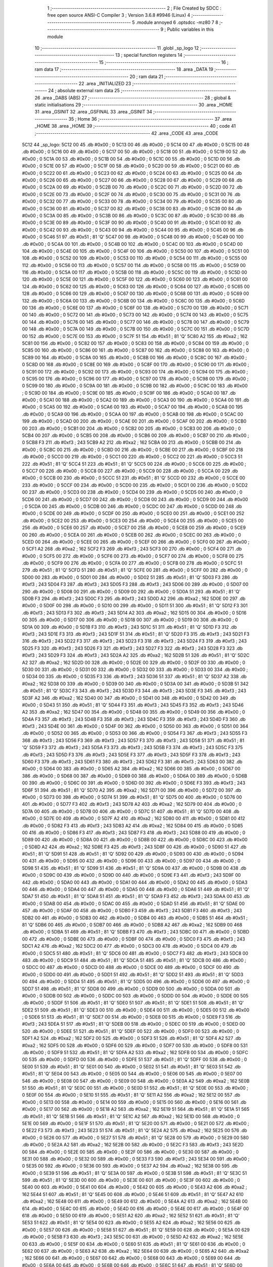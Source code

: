                               1 ;--------------------------------------------------------
                              2 ; File Created by SDCC : free open source ANSI-C Compiler
                              3 ; Version 3.6.8 #9946 (Linux)
                              4 ;--------------------------------------------------------
                              5 	.module annoyed
                              6 	.optsdcc -mz80
                              7 	
                              8 ;--------------------------------------------------------
                              9 ; Public variables in this module
                             10 ;--------------------------------------------------------
                             11 	.globl _sp_logo
                             12 ;--------------------------------------------------------
                             13 ; special function registers
                             14 ;--------------------------------------------------------
                             15 ;--------------------------------------------------------
                             16 ; ram data
                             17 ;--------------------------------------------------------
                             18 	.area _DATA
                             19 ;--------------------------------------------------------
                             20 ; ram data
                             21 ;--------------------------------------------------------
                             22 	.area _INITIALIZED
                             23 ;--------------------------------------------------------
                             24 ; absolute external ram data
                             25 ;--------------------------------------------------------
                             26 	.area _DABS (ABS)
                             27 ;--------------------------------------------------------
                             28 ; global & static initialisations
                             29 ;--------------------------------------------------------
                             30 	.area _HOME
                             31 	.area _GSINIT
                             32 	.area _GSFINAL
                             33 	.area _GSINIT
                             34 ;--------------------------------------------------------
                             35 ; Home
                             36 ;--------------------------------------------------------
                             37 	.area _HOME
                             38 	.area _HOME
                             39 ;--------------------------------------------------------
                             40 ; code
                             41 ;--------------------------------------------------------
                             42 	.area _CODE
                             43 	.area _CODE
   5C12                      44 _sp_logo:
   5C12 00                   45 	.db #0x00	; 0
   5C13 00                   46 	.db #0x00	; 0
   5C14 00                   47 	.db #0x00	; 0
   5C15 00                   48 	.db #0x00	; 0
   5C16 00                   49 	.db #0x00	; 0
   5C17 00                   50 	.db #0x00	; 0
   5C18 00                   51 	.db #0x00	; 0
   5C19 00                   52 	.db #0x00	; 0
   5C1A 00                   53 	.db #0x00	; 0
   5C1B 00                   54 	.db #0x00	; 0
   5C1C 00                   55 	.db #0x00	; 0
   5C1D 00                   56 	.db #0x00	; 0
   5C1E 00                   57 	.db #0x00	; 0
   5C1F 00                   58 	.db #0x00	; 0
   5C20 00                   59 	.db #0x00	; 0
   5C21 00                   60 	.db #0x00	; 0
   5C22 00                   61 	.db #0x00	; 0
   5C23 00                   62 	.db #0x00	; 0
   5C24 00                   63 	.db #0x00	; 0
   5C25 00                   64 	.db #0x00	; 0
   5C26 00                   65 	.db #0x00	; 0
   5C27 00                   66 	.db #0x00	; 0
   5C28 00                   67 	.db #0x00	; 0
   5C29 00                   68 	.db #0x00	; 0
   5C2A 00                   69 	.db #0x00	; 0
   5C2B 00                   70 	.db #0x00	; 0
   5C2C 00                   71 	.db #0x00	; 0
   5C2D 00                   72 	.db #0x00	; 0
   5C2E 00                   73 	.db #0x00	; 0
   5C2F 00                   74 	.db #0x00	; 0
   5C30 00                   75 	.db #0x00	; 0
   5C31 00                   76 	.db #0x00	; 0
   5C32 00                   77 	.db #0x00	; 0
   5C33 00                   78 	.db #0x00	; 0
   5C34 00                   79 	.db #0x00	; 0
   5C35 00                   80 	.db #0x00	; 0
   5C36 00                   81 	.db #0x00	; 0
   5C37 00                   82 	.db #0x00	; 0
   5C38 00                   83 	.db #0x00	; 0
   5C39 00                   84 	.db #0x00	; 0
   5C3A 00                   85 	.db #0x00	; 0
   5C3B 00                   86 	.db #0x00	; 0
   5C3C 00                   87 	.db #0x00	; 0
   5C3D 00                   88 	.db #0x00	; 0
   5C3E 00                   89 	.db #0x00	; 0
   5C3F 00                   90 	.db #0x00	; 0
   5C40 00                   91 	.db #0x00	; 0
   5C41 00                   92 	.db #0x00	; 0
   5C42 00                   93 	.db #0x00	; 0
   5C43 00                   94 	.db #0x00	; 0
   5C44 00                   95 	.db #0x00	; 0
   5C45 00                   96 	.db #0x00	; 0
   5C46 51                   97 	.db #0x51	; 81	'Q'
   5C47 00                   98 	.db #0x00	; 0
   5C48 00                   99 	.db #0x00	; 0
   5C49 00                  100 	.db #0x00	; 0
   5C4A 00                  101 	.db #0x00	; 0
   5C4B 00                  102 	.db #0x00	; 0
   5C4C 00                  103 	.db #0x00	; 0
   5C4D 00                  104 	.db #0x00	; 0
   5C4E 00                  105 	.db #0x00	; 0
   5C4F 00                  106 	.db #0x00	; 0
   5C50 00                  107 	.db #0x00	; 0
   5C51 00                  108 	.db #0x00	; 0
   5C52 00                  109 	.db #0x00	; 0
   5C53 00                  110 	.db #0x00	; 0
   5C54 00                  111 	.db #0x00	; 0
   5C55 00                  112 	.db #0x00	; 0
   5C56 00                  113 	.db #0x00	; 0
   5C57 00                  114 	.db #0x00	; 0
   5C58 00                  115 	.db #0x00	; 0
   5C59 00                  116 	.db #0x00	; 0
   5C5A 00                  117 	.db #0x00	; 0
   5C5B 00                  118 	.db #0x00	; 0
   5C5C 00                  119 	.db #0x00	; 0
   5C5D 00                  120 	.db #0x00	; 0
   5C5E 00                  121 	.db #0x00	; 0
   5C5F 00                  122 	.db #0x00	; 0
   5C60 00                  123 	.db #0x00	; 0
   5C61 00                  124 	.db #0x00	; 0
   5C62 00                  125 	.db #0x00	; 0
   5C63 00                  126 	.db #0x00	; 0
   5C64 00                  127 	.db #0x00	; 0
   5C65 00                  128 	.db #0x00	; 0
   5C66 00                  129 	.db #0x00	; 0
   5C67 00                  130 	.db #0x00	; 0
   5C68 00                  131 	.db #0x00	; 0
   5C69 00                  132 	.db #0x00	; 0
   5C6A 00                  133 	.db #0x00	; 0
   5C6B 00                  134 	.db #0x00	; 0
   5C6C 00                  135 	.db #0x00	; 0
   5C6D 00                  136 	.db #0x00	; 0
   5C6E 00                  137 	.db #0x00	; 0
   5C6F 00                  138 	.db #0x00	; 0
   5C70 00                  139 	.db #0x00	; 0
   5C71 00                  140 	.db #0x00	; 0
   5C72 00                  141 	.db #0x00	; 0
   5C73 00                  142 	.db #0x00	; 0
   5C74 00                  143 	.db #0x00	; 0
   5C75 00                  144 	.db #0x00	; 0
   5C76 00                  145 	.db #0x00	; 0
   5C77 00                  146 	.db #0x00	; 0
   5C78 00                  147 	.db #0x00	; 0
   5C79 00                  148 	.db #0x00	; 0
   5C7A 00                  149 	.db #0x00	; 0
   5C7B 00                  150 	.db #0x00	; 0
   5C7C 00                  151 	.db #0x00	; 0
   5C7D 00                  152 	.db #0x00	; 0
   5C7E 00                  153 	.db #0x00	; 0
   5C7F 51                  154 	.db #0x51	; 81	'Q'
   5C80 A2                  155 	.db #0xa2	; 162
   5C81 00                  156 	.db #0x00	; 0
   5C82 00                  157 	.db #0x00	; 0
   5C83 00                  158 	.db #0x00	; 0
   5C84 00                  159 	.db #0x00	; 0
   5C85 00                  160 	.db #0x00	; 0
   5C86 00                  161 	.db #0x00	; 0
   5C87 00                  162 	.db #0x00	; 0
   5C88 00                  163 	.db #0x00	; 0
   5C89 00                  164 	.db #0x00	; 0
   5C8A 00                  165 	.db #0x00	; 0
   5C8B 00                  166 	.db #0x00	; 0
   5C8C 00                  167 	.db #0x00	; 0
   5C8D 00                  168 	.db #0x00	; 0
   5C8E 00                  169 	.db #0x00	; 0
   5C8F 00                  170 	.db #0x00	; 0
   5C90 00                  171 	.db #0x00	; 0
   5C91 00                  172 	.db #0x00	; 0
   5C92 00                  173 	.db #0x00	; 0
   5C93 00                  174 	.db #0x00	; 0
   5C94 00                  175 	.db #0x00	; 0
   5C95 00                  176 	.db #0x00	; 0
   5C96 00                  177 	.db #0x00	; 0
   5C97 00                  178 	.db #0x00	; 0
   5C98 00                  179 	.db #0x00	; 0
   5C99 00                  180 	.db #0x00	; 0
   5C9A 00                  181 	.db #0x00	; 0
   5C9B 00                  182 	.db #0x00	; 0
   5C9C 00                  183 	.db #0x00	; 0
   5C9D 00                  184 	.db #0x00	; 0
   5C9E 00                  185 	.db #0x00	; 0
   5C9F 00                  186 	.db #0x00	; 0
   5CA0 00                  187 	.db #0x00	; 0
   5CA1 00                  188 	.db #0x00	; 0
   5CA2 00                  189 	.db #0x00	; 0
   5CA3 00                  190 	.db #0x00	; 0
   5CA4 00                  191 	.db #0x00	; 0
   5CA5 00                  192 	.db #0x00	; 0
   5CA6 00                  193 	.db #0x00	; 0
   5CA7 00                  194 	.db #0x00	; 0
   5CA8 00                  195 	.db #0x00	; 0
   5CA9 00                  196 	.db #0x00	; 0
   5CAA 00                  197 	.db #0x00	; 0
   5CAB 00                  198 	.db #0x00	; 0
   5CAC 00                  199 	.db #0x00	; 0
   5CAD 00                  200 	.db #0x00	; 0
   5CAE 00                  201 	.db #0x00	; 0
   5CAF 00                  202 	.db #0x00	; 0
   5CB0 00                  203 	.db #0x00	; 0
   5CB1 00                  204 	.db #0x00	; 0
   5CB2 00                  205 	.db #0x00	; 0
   5CB3 00                  206 	.db #0x00	; 0
   5CB4 00                  207 	.db #0x00	; 0
   5CB5 00                  208 	.db #0x00	; 0
   5CB6 00                  209 	.db #0x00	; 0
   5CB7 00                  210 	.db #0x00	; 0
   5CB8 F3                  211 	.db #0xf3	; 243
   5CB9 A2                  212 	.db #0xa2	; 162
   5CBA 00                  213 	.db #0x00	; 0
   5CBB 00                  214 	.db #0x00	; 0
   5CBC 00                  215 	.db #0x00	; 0
   5CBD 00                  216 	.db #0x00	; 0
   5CBE 00                  217 	.db #0x00	; 0
   5CBF 00                  218 	.db #0x00	; 0
   5CC0 00                  219 	.db #0x00	; 0
   5CC1 00                  220 	.db #0x00	; 0
   5CC2 00                  221 	.db #0x00	; 0
   5CC3 51                  222 	.db #0x51	; 81	'Q'
   5CC4 51                  223 	.db #0x51	; 81	'Q'
   5CC5 00                  224 	.db #0x00	; 0
   5CC6 00                  225 	.db #0x00	; 0
   5CC7 00                  226 	.db #0x00	; 0
   5CC8 00                  227 	.db #0x00	; 0
   5CC9 00                  228 	.db #0x00	; 0
   5CCA 00                  229 	.db #0x00	; 0
   5CCB 00                  230 	.db #0x00	; 0
   5CCC 51                  231 	.db #0x51	; 81	'Q'
   5CCD 00                  232 	.db #0x00	; 0
   5CCE 00                  233 	.db #0x00	; 0
   5CCF 00                  234 	.db #0x00	; 0
   5CD0 00                  235 	.db #0x00	; 0
   5CD1 00                  236 	.db #0x00	; 0
   5CD2 00                  237 	.db #0x00	; 0
   5CD3 00                  238 	.db #0x00	; 0
   5CD4 00                  239 	.db #0x00	; 0
   5CD5 00                  240 	.db #0x00	; 0
   5CD6 00                  241 	.db #0x00	; 0
   5CD7 00                  242 	.db #0x00	; 0
   5CD8 00                  243 	.db #0x00	; 0
   5CD9 00                  244 	.db #0x00	; 0
   5CDA 00                  245 	.db #0x00	; 0
   5CDB 00                  246 	.db #0x00	; 0
   5CDC 00                  247 	.db #0x00	; 0
   5CDD 00                  248 	.db #0x00	; 0
   5CDE 00                  249 	.db #0x00	; 0
   5CDF 00                  250 	.db #0x00	; 0
   5CE0 00                  251 	.db #0x00	; 0
   5CE1 00                  252 	.db #0x00	; 0
   5CE2 00                  253 	.db #0x00	; 0
   5CE3 00                  254 	.db #0x00	; 0
   5CE4 00                  255 	.db #0x00	; 0
   5CE5 00                  256 	.db #0x00	; 0
   5CE6 00                  257 	.db #0x00	; 0
   5CE7 00                  258 	.db #0x00	; 0
   5CE8 00                  259 	.db #0x00	; 0
   5CE9 00                  260 	.db #0x00	; 0
   5CEA 00                  261 	.db #0x00	; 0
   5CEB 00                  262 	.db #0x00	; 0
   5CEC 00                  263 	.db #0x00	; 0
   5CED 00                  264 	.db #0x00	; 0
   5CEE 00                  265 	.db #0x00	; 0
   5CEF 00                  266 	.db #0x00	; 0
   5CF0 00                  267 	.db #0x00	; 0
   5CF1 A2                  268 	.db #0xa2	; 162
   5CF2 F3                  269 	.db #0xf3	; 243
   5CF3 00                  270 	.db #0x00	; 0
   5CF4 00                  271 	.db #0x00	; 0
   5CF5 00                  272 	.db #0x00	; 0
   5CF6 00                  273 	.db #0x00	; 0
   5CF7 00                  274 	.db #0x00	; 0
   5CF8 00                  275 	.db #0x00	; 0
   5CF9 00                  276 	.db #0x00	; 0
   5CFA 00                  277 	.db #0x00	; 0
   5CFB 00                  278 	.db #0x00	; 0
   5CFC 51                  279 	.db #0x51	; 81	'Q'
   5CFD 51                  280 	.db #0x51	; 81	'Q'
   5CFE 00                  281 	.db #0x00	; 0
   5CFF 00                  282 	.db #0x00	; 0
   5D00 00                  283 	.db #0x00	; 0
   5D01 00                  284 	.db #0x00	; 0
   5D02 51                  285 	.db #0x51	; 81	'Q'
   5D03 F3                  286 	.db #0xf3	; 243
   5D04 F3                  287 	.db #0xf3	; 243
   5D05 F3                  288 	.db #0xf3	; 243
   5D06 00                  289 	.db #0x00	; 0
   5D07 00                  290 	.db #0x00	; 0
   5D08 00                  291 	.db #0x00	; 0
   5D09 00                  292 	.db #0x00	; 0
   5D0A 51                  293 	.db #0x51	; 81	'Q'
   5D0B F3                  294 	.db #0xf3	; 243
   5D0C F3                  295 	.db #0xf3	; 243
   5D0D A2                  296 	.db #0xa2	; 162
   5D0E 00                  297 	.db #0x00	; 0
   5D0F 00                  298 	.db #0x00	; 0
   5D10 00                  299 	.db #0x00	; 0
   5D11 51                  300 	.db #0x51	; 81	'Q'
   5D12 F3                  301 	.db #0xf3	; 243
   5D13 F3                  302 	.db #0xf3	; 243
   5D14 A2                  303 	.db #0xa2	; 162
   5D15 00                  304 	.db #0x00	; 0
   5D16 00                  305 	.db #0x00	; 0
   5D17 00                  306 	.db #0x00	; 0
   5D18 00                  307 	.db #0x00	; 0
   5D19 00                  308 	.db #0x00	; 0
   5D1A 00                  309 	.db #0x00	; 0
   5D1B F3                  310 	.db #0xf3	; 243
   5D1C 51                  311 	.db #0x51	; 81	'Q'
   5D1D F3                  312 	.db #0xf3	; 243
   5D1E F3                  313 	.db #0xf3	; 243
   5D1F 51                  314 	.db #0x51	; 81	'Q'
   5D20 F3                  315 	.db #0xf3	; 243
   5D21 F3                  316 	.db #0xf3	; 243
   5D22 F3                  317 	.db #0xf3	; 243
   5D23 F3                  318 	.db #0xf3	; 243
   5D24 F3                  319 	.db #0xf3	; 243
   5D25 F3                  320 	.db #0xf3	; 243
   5D26 F3                  321 	.db #0xf3	; 243
   5D27 F3                  322 	.db #0xf3	; 243
   5D28 F3                  323 	.db #0xf3	; 243
   5D29 F3                  324 	.db #0xf3	; 243
   5D2A A2                  325 	.db #0xa2	; 162
   5D2B 51                  326 	.db #0x51	; 81	'Q'
   5D2C A2                  327 	.db #0xa2	; 162
   5D2D 00                  328 	.db #0x00	; 0
   5D2E 00                  329 	.db #0x00	; 0
   5D2F 00                  330 	.db #0x00	; 0
   5D30 00                  331 	.db #0x00	; 0
   5D31 00                  332 	.db #0x00	; 0
   5D32 00                  333 	.db #0x00	; 0
   5D33 00                  334 	.db #0x00	; 0
   5D34 00                  335 	.db #0x00	; 0
   5D35 F3                  336 	.db #0xf3	; 243
   5D36 51                  337 	.db #0x51	; 81	'Q'
   5D37 A2                  338 	.db #0xa2	; 162
   5D38 00                  339 	.db #0x00	; 0
   5D39 00                  340 	.db #0x00	; 0
   5D3A 00                  341 	.db #0x00	; 0
   5D3B 51                  342 	.db #0x51	; 81	'Q'
   5D3C F3                  343 	.db #0xf3	; 243
   5D3D F3                  344 	.db #0xf3	; 243
   5D3E F3                  345 	.db #0xf3	; 243
   5D3F A2                  346 	.db #0xa2	; 162
   5D40 00                  347 	.db #0x00	; 0
   5D41 00                  348 	.db #0x00	; 0
   5D42 00                  349 	.db #0x00	; 0
   5D43 51                  350 	.db #0x51	; 81	'Q'
   5D44 F3                  351 	.db #0xf3	; 243
   5D45 F3                  352 	.db #0xf3	; 243
   5D46 A2                  353 	.db #0xa2	; 162
   5D47 00                  354 	.db #0x00	; 0
   5D48 00                  355 	.db #0x00	; 0
   5D49 00                  356 	.db #0x00	; 0
   5D4A F3                  357 	.db #0xf3	; 243
   5D4B F3                  358 	.db #0xf3	; 243
   5D4C F3                  359 	.db #0xf3	; 243
   5D4D F3                  360 	.db #0xf3	; 243
   5D4E 00                  361 	.db #0x00	; 0
   5D4F 00                  362 	.db #0x00	; 0
   5D50 00                  363 	.db #0x00	; 0
   5D51 00                  364 	.db #0x00	; 0
   5D52 00                  365 	.db #0x00	; 0
   5D53 00                  366 	.db #0x00	; 0
   5D54 F3                  367 	.db #0xf3	; 243
   5D55 F3                  368 	.db #0xf3	; 243
   5D56 F3                  369 	.db #0xf3	; 243
   5D57 F3                  370 	.db #0xf3	; 243
   5D58 51                  371 	.db #0x51	; 81	'Q'
   5D59 F3                  372 	.db #0xf3	; 243
   5D5A F3                  373 	.db #0xf3	; 243
   5D5B F3                  374 	.db #0xf3	; 243
   5D5C F3                  375 	.db #0xf3	; 243
   5D5D F3                  376 	.db #0xf3	; 243
   5D5E F3                  377 	.db #0xf3	; 243
   5D5F F3                  378 	.db #0xf3	; 243
   5D60 F3                  379 	.db #0xf3	; 243
   5D61 F3                  380 	.db #0xf3	; 243
   5D62 F3                  381 	.db #0xf3	; 243
   5D63 00                  382 	.db #0x00	; 0
   5D64 00                  383 	.db #0x00	; 0
   5D65 A2                  384 	.db #0xa2	; 162
   5D66 00                  385 	.db #0x00	; 0
   5D67 00                  386 	.db #0x00	; 0
   5D68 00                  387 	.db #0x00	; 0
   5D69 00                  388 	.db #0x00	; 0
   5D6A 00                  389 	.db #0x00	; 0
   5D6B 00                  390 	.db #0x00	; 0
   5D6C 00                  391 	.db #0x00	; 0
   5D6D 00                  392 	.db #0x00	; 0
   5D6E F3                  393 	.db #0xf3	; 243
   5D6F 51                  394 	.db #0x51	; 81	'Q'
   5D70 A2                  395 	.db #0xa2	; 162
   5D71 00                  396 	.db #0x00	; 0
   5D72 00                  397 	.db #0x00	; 0
   5D73 00                  398 	.db #0x00	; 0
   5D74 51                  399 	.db #0x51	; 81	'Q'
   5D75 00                  400 	.db #0x00	; 0
   5D76 00                  401 	.db #0x00	; 0
   5D77 F3                  402 	.db #0xf3	; 243
   5D78 A2                  403 	.db #0xa2	; 162
   5D79 00                  404 	.db #0x00	; 0
   5D7A 00                  405 	.db #0x00	; 0
   5D7B 00                  406 	.db #0x00	; 0
   5D7C 51                  407 	.db #0x51	; 81	'Q'
   5D7D 00                  408 	.db #0x00	; 0
   5D7E 00                  409 	.db #0x00	; 0
   5D7F A2                  410 	.db #0xa2	; 162
   5D80 00                  411 	.db #0x00	; 0
   5D81 00                  412 	.db #0x00	; 0
   5D82 F3                  413 	.db #0xf3	; 243
   5D83 A2                  414 	.db #0xa2	; 162
   5D84 00                  415 	.db #0x00	; 0
   5D85 00                  416 	.db #0x00	; 0
   5D86 F3                  417 	.db #0xf3	; 243
   5D87 F3                  418 	.db #0xf3	; 243
   5D88 00                  419 	.db #0x00	; 0
   5D89 00                  420 	.db #0x00	; 0
   5D8A 00                  421 	.db #0x00	; 0
   5D8B 00                  422 	.db #0x00	; 0
   5D8C 00                  423 	.db #0x00	; 0
   5D8D A2                  424 	.db #0xa2	; 162
   5D8E F3                  425 	.db #0xf3	; 243
   5D8F 00                  426 	.db #0x00	; 0
   5D90 51                  427 	.db #0x51	; 81	'Q'
   5D91 51                  428 	.db #0x51	; 81	'Q'
   5D92 00                  429 	.db #0x00	; 0
   5D93 00                  430 	.db #0x00	; 0
   5D94 00                  431 	.db #0x00	; 0
   5D95 00                  432 	.db #0x00	; 0
   5D96 00                  433 	.db #0x00	; 0
   5D97 00                  434 	.db #0x00	; 0
   5D98 51                  435 	.db #0x51	; 81	'Q'
   5D99 51                  436 	.db #0x51	; 81	'Q'
   5D9A 00                  437 	.db #0x00	; 0
   5D9B 00                  438 	.db #0x00	; 0
   5D9C 00                  439 	.db #0x00	; 0
   5D9D 00                  440 	.db #0x00	; 0
   5D9E F3                  441 	.db #0xf3	; 243
   5D9F 00                  442 	.db #0x00	; 0
   5DA0 00                  443 	.db #0x00	; 0
   5DA1 00                  444 	.db #0x00	; 0
   5DA2 00                  445 	.db #0x00	; 0
   5DA3 00                  446 	.db #0x00	; 0
   5DA4 00                  447 	.db #0x00	; 0
   5DA5 00                  448 	.db #0x00	; 0
   5DA6 51                  449 	.db #0x51	; 81	'Q'
   5DA7 51                  450 	.db #0x51	; 81	'Q'
   5DA8 51                  451 	.db #0x51	; 81	'Q'
   5DA9 F3                  452 	.db #0xf3	; 243
   5DAA 00                  453 	.db #0x00	; 0
   5DAB 00                  454 	.db #0x00	; 0
   5DAC 00                  455 	.db #0x00	; 0
   5DAD 51                  456 	.db #0x51	; 81	'Q'
   5DAE 00                  457 	.db #0x00	; 0
   5DAF 00                  458 	.db #0x00	; 0
   5DB0 F3                  459 	.db #0xf3	; 243
   5DB1 F3                  460 	.db #0xf3	; 243
   5DB2 00                  461 	.db #0x00	; 0
   5DB3 00                  462 	.db #0x00	; 0
   5DB4 00                  463 	.db #0x00	; 0
   5DB5 51                  464 	.db #0x51	; 81	'Q'
   5DB6 00                  465 	.db #0x00	; 0
   5DB7 00                  466 	.db #0x00	; 0
   5DB8 A2                  467 	.db #0xa2	; 162
   5DB9 00                  468 	.db #0x00	; 0
   5DBA 51                  469 	.db #0x51	; 81	'Q'
   5DBB F3                  470 	.db #0xf3	; 243
   5DBC 00                  471 	.db #0x00	; 0
   5DBD 00                  472 	.db #0x00	; 0
   5DBE 00                  473 	.db #0x00	; 0
   5DBF 00                  474 	.db #0x00	; 0
   5DC0 F3                  475 	.db #0xf3	; 243
   5DC1 A2                  476 	.db #0xa2	; 162
   5DC2 00                  477 	.db #0x00	; 0
   5DC3 00                  478 	.db #0x00	; 0
   5DC4 00                  479 	.db #0x00	; 0
   5DC5 51                  480 	.db #0x51	; 81	'Q'
   5DC6 00                  481 	.db #0x00	; 0
   5DC7 F3                  482 	.db #0xf3	; 243
   5DC8 00                  483 	.db #0x00	; 0
   5DC9 51                  484 	.db #0x51	; 81	'Q'
   5DCA 51                  485 	.db #0x51	; 81	'Q'
   5DCB 00                  486 	.db #0x00	; 0
   5DCC 00                  487 	.db #0x00	; 0
   5DCD 00                  488 	.db #0x00	; 0
   5DCE 00                  489 	.db #0x00	; 0
   5DCF 00                  490 	.db #0x00	; 0
   5DD0 00                  491 	.db #0x00	; 0
   5DD1 51                  492 	.db #0x51	; 81	'Q'
   5DD2 51                  493 	.db #0x51	; 81	'Q'
   5DD3 00                  494 	.db #0x00	; 0
   5DD4 51                  495 	.db #0x51	; 81	'Q'
   5DD5 00                  496 	.db #0x00	; 0
   5DD6 00                  497 	.db #0x00	; 0
   5DD7 51                  498 	.db #0x51	; 81	'Q'
   5DD8 00                  499 	.db #0x00	; 0
   5DD9 00                  500 	.db #0x00	; 0
   5DDA 00                  501 	.db #0x00	; 0
   5DDB 00                  502 	.db #0x00	; 0
   5DDC 00                  503 	.db #0x00	; 0
   5DDD 00                  504 	.db #0x00	; 0
   5DDE 00                  505 	.db #0x00	; 0
   5DDF 51                  506 	.db #0x51	; 81	'Q'
   5DE0 51                  507 	.db #0x51	; 81	'Q'
   5DE1 51                  508 	.db #0x51	; 81	'Q'
   5DE2 51                  509 	.db #0x51	; 81	'Q'
   5DE3 00                  510 	.db #0x00	; 0
   5DE4 00                  511 	.db #0x00	; 0
   5DE5 00                  512 	.db #0x00	; 0
   5DE6 51                  513 	.db #0x51	; 81	'Q'
   5DE7 00                  514 	.db #0x00	; 0
   5DE8 00                  515 	.db #0x00	; 0
   5DE9 F3                  516 	.db #0xf3	; 243
   5DEA 51                  517 	.db #0x51	; 81	'Q'
   5DEB 00                  518 	.db #0x00	; 0
   5DEC 00                  519 	.db #0x00	; 0
   5DED 00                  520 	.db #0x00	; 0
   5DEE 51                  521 	.db #0x51	; 81	'Q'
   5DEF 00                  522 	.db #0x00	; 0
   5DF0 00                  523 	.db #0x00	; 0
   5DF1 A2                  524 	.db #0xa2	; 162
   5DF2 00                  525 	.db #0x00	; 0
   5DF3 51                  526 	.db #0x51	; 81	'Q'
   5DF4 A2                  527 	.db #0xa2	; 162
   5DF5 00                  528 	.db #0x00	; 0
   5DF6 00                  529 	.db #0x00	; 0
   5DF7 00                  530 	.db #0x00	; 0
   5DF8 00                  531 	.db #0x00	; 0
   5DF9 51                  532 	.db #0x51	; 81	'Q'
   5DFA A2                  533 	.db #0xa2	; 162
   5DFB 00                  534 	.db #0x00	; 0
   5DFC 00                  535 	.db #0x00	; 0
   5DFD 00                  536 	.db #0x00	; 0
   5DFE 51                  537 	.db #0x51	; 81	'Q'
   5DFF 00                  538 	.db #0x00	; 0
   5E00 51                  539 	.db #0x51	; 81	'Q'
   5E01 00                  540 	.db #0x00	; 0
   5E02 51                  541 	.db #0x51	; 81	'Q'
   5E03 51                  542 	.db #0x51	; 81	'Q'
   5E04 00                  543 	.db #0x00	; 0
   5E05 00                  544 	.db #0x00	; 0
   5E06 00                  545 	.db #0x00	; 0
   5E07 00                  546 	.db #0x00	; 0
   5E08 00                  547 	.db #0x00	; 0
   5E09 00                  548 	.db #0x00	; 0
   5E0A A2                  549 	.db #0xa2	; 162
   5E0B 51                  550 	.db #0x51	; 81	'Q'
   5E0C 00                  551 	.db #0x00	; 0
   5E0D 51                  552 	.db #0x51	; 81	'Q'
   5E0E 00                  553 	.db #0x00	; 0
   5E0F 00                  554 	.db #0x00	; 0
   5E10 51                  555 	.db #0x51	; 81	'Q'
   5E11 A2                  556 	.db #0xa2	; 162
   5E12 00                  557 	.db #0x00	; 0
   5E13 00                  558 	.db #0x00	; 0
   5E14 00                  559 	.db #0x00	; 0
   5E15 00                  560 	.db #0x00	; 0
   5E16 00                  561 	.db #0x00	; 0
   5E17 00                  562 	.db #0x00	; 0
   5E18 A2                  563 	.db #0xa2	; 162
   5E19 51                  564 	.db #0x51	; 81	'Q'
   5E1A 51                  565 	.db #0x51	; 81	'Q'
   5E1B 51                  566 	.db #0x51	; 81	'Q'
   5E1C A2                  567 	.db #0xa2	; 162
   5E1D 00                  568 	.db #0x00	; 0
   5E1E 00                  569 	.db #0x00	; 0
   5E1F 51                  570 	.db #0x51	; 81	'Q'
   5E20 00                  571 	.db #0x00	; 0
   5E21 00                  572 	.db #0x00	; 0
   5E22 F3                  573 	.db #0xf3	; 243
   5E23 51                  574 	.db #0x51	; 81	'Q'
   5E24 A2                  575 	.db #0xa2	; 162
   5E25 00                  576 	.db #0x00	; 0
   5E26 00                  577 	.db #0x00	; 0
   5E27 51                  578 	.db #0x51	; 81	'Q'
   5E28 00                  579 	.db #0x00	; 0
   5E29 00                  580 	.db #0x00	; 0
   5E2A A2                  581 	.db #0xa2	; 162
   5E2B 00                  582 	.db #0x00	; 0
   5E2C F3                  583 	.db #0xf3	; 243
   5E2D 00                  584 	.db #0x00	; 0
   5E2E 00                  585 	.db #0x00	; 0
   5E2F 00                  586 	.db #0x00	; 0
   5E30 00                  587 	.db #0x00	; 0
   5E31 00                  588 	.db #0x00	; 0
   5E32 00                  589 	.db #0x00	; 0
   5E33 F3                  590 	.db #0xf3	; 243
   5E34 00                  591 	.db #0x00	; 0
   5E35 00                  592 	.db #0x00	; 0
   5E36 00                  593 	.db #0x00	; 0
   5E37 A2                  594 	.db #0xa2	; 162
   5E38 00                  595 	.db #0x00	; 0
   5E39 51                  596 	.db #0x51	; 81	'Q'
   5E3A 00                  597 	.db #0x00	; 0
   5E3B 51                  598 	.db #0x51	; 81	'Q'
   5E3C 51                  599 	.db #0x51	; 81	'Q'
   5E3D 00                  600 	.db #0x00	; 0
   5E3E 00                  601 	.db #0x00	; 0
   5E3F 00                  602 	.db #0x00	; 0
   5E40 00                  603 	.db #0x00	; 0
   5E41 00                  604 	.db #0x00	; 0
   5E42 00                  605 	.db #0x00	; 0
   5E43 A2                  606 	.db #0xa2	; 162
   5E44 51                  607 	.db #0x51	; 81	'Q'
   5E45 00                  608 	.db #0x00	; 0
   5E46 51                  609 	.db #0x51	; 81	'Q'
   5E47 A2                  610 	.db #0xa2	; 162
   5E48 00                  611 	.db #0x00	; 0
   5E49 00                  612 	.db #0x00	; 0
   5E4A A2                  613 	.db #0xa2	; 162
   5E4B 00                  614 	.db #0x00	; 0
   5E4C 00                  615 	.db #0x00	; 0
   5E4D 00                  616 	.db #0x00	; 0
   5E4E 00                  617 	.db #0x00	; 0
   5E4F 00                  618 	.db #0x00	; 0
   5E50 00                  619 	.db #0x00	; 0
   5E51 A2                  620 	.db #0xa2	; 162
   5E52 51                  621 	.db #0x51	; 81	'Q'
   5E53 51                  622 	.db #0x51	; 81	'Q'
   5E54 00                  623 	.db #0x00	; 0
   5E55 A2                  624 	.db #0xa2	; 162
   5E56 00                  625 	.db #0x00	; 0
   5E57 00                  626 	.db #0x00	; 0
   5E58 51                  627 	.db #0x51	; 81	'Q'
   5E59 00                  628 	.db #0x00	; 0
   5E5A 00                  629 	.db #0x00	; 0
   5E5B F3                  630 	.db #0xf3	; 243
   5E5C 00                  631 	.db #0x00	; 0
   5E5D A2                  632 	.db #0xa2	; 162
   5E5E 00                  633 	.db #0x00	; 0
   5E5F 00                  634 	.db #0x00	; 0
   5E60 51                  635 	.db #0x51	; 81	'Q'
   5E61 00                  636 	.db #0x00	; 0
   5E62 00                  637 	.db #0x00	; 0
   5E63 A2                  638 	.db #0xa2	; 162
   5E64 00                  639 	.db #0x00	; 0
   5E65 A2                  640 	.db #0xa2	; 162
   5E66 00                  641 	.db #0x00	; 0
   5E67 00                  642 	.db #0x00	; 0
   5E68 00                  643 	.db #0x00	; 0
   5E69 00                  644 	.db #0x00	; 0
   5E6A 00                  645 	.db #0x00	; 0
   5E6B 00                  646 	.db #0x00	; 0
   5E6C 51                  647 	.db #0x51	; 81	'Q'
   5E6D 00                  648 	.db #0x00	; 0
   5E6E 00                  649 	.db #0x00	; 0
   5E6F 00                  650 	.db #0x00	; 0
   5E70 A2                  651 	.db #0xa2	; 162
   5E71 00                  652 	.db #0x00	; 0
   5E72 51                  653 	.db #0x51	; 81	'Q'
   5E73 00                  654 	.db #0x00	; 0
   5E74 51                  655 	.db #0x51	; 81	'Q'
   5E75 51                  656 	.db #0x51	; 81	'Q'
   5E76 00                  657 	.db #0x00	; 0
   5E77 00                  658 	.db #0x00	; 0
   5E78 00                  659 	.db #0x00	; 0
   5E79 00                  660 	.db #0x00	; 0
   5E7A 00                  661 	.db #0x00	; 0
   5E7B 51                  662 	.db #0x51	; 81	'Q'
   5E7C 00                  663 	.db #0x00	; 0
   5E7D 51                  664 	.db #0x51	; 81	'Q'
   5E7E 00                  665 	.db #0x00	; 0
   5E7F 51                  666 	.db #0x51	; 81	'Q'
   5E80 A2                  667 	.db #0xa2	; 162
   5E81 00                  668 	.db #0x00	; 0
   5E82 00                  669 	.db #0x00	; 0
   5E83 F3                  670 	.db #0xf3	; 243
   5E84 00                  671 	.db #0x00	; 0
   5E85 00                  672 	.db #0x00	; 0
   5E86 00                  673 	.db #0x00	; 0
   5E87 00                  674 	.db #0x00	; 0
   5E88 00                  675 	.db #0x00	; 0
   5E89 51                  676 	.db #0x51	; 81	'Q'
   5E8A 00                  677 	.db #0x00	; 0
   5E8B 51                  678 	.db #0x51	; 81	'Q'
   5E8C 51                  679 	.db #0x51	; 81	'Q'
   5E8D 00                  680 	.db #0x00	; 0
   5E8E A2                  681 	.db #0xa2	; 162
   5E8F 00                  682 	.db #0x00	; 0
   5E90 00                  683 	.db #0x00	; 0
   5E91 51                  684 	.db #0x51	; 81	'Q'
   5E92 00                  685 	.db #0x00	; 0
   5E93 00                  686 	.db #0x00	; 0
   5E94 F3                  687 	.db #0xf3	; 243
   5E95 00                  688 	.db #0x00	; 0
   5E96 A2                  689 	.db #0xa2	; 162
   5E97 00                  690 	.db #0x00	; 0
   5E98 00                  691 	.db #0x00	; 0
   5E99 51                  692 	.db #0x51	; 81	'Q'
   5E9A 00                  693 	.db #0x00	; 0
   5E9B 00                  694 	.db #0x00	; 0
   5E9C A2                  695 	.db #0xa2	; 162
   5E9D 51                  696 	.db #0x51	; 81	'Q'
   5E9E 00                  697 	.db #0x00	; 0
   5E9F 00                  698 	.db #0x00	; 0
   5EA0 00                  699 	.db #0x00	; 0
   5EA1 F3                  700 	.db #0xf3	; 243
   5EA2 F3                  701 	.db #0xf3	; 243
   5EA3 00                  702 	.db #0x00	; 0
   5EA4 00                  703 	.db #0x00	; 0
   5EA5 00                  704 	.db #0x00	; 0
   5EA6 A2                  705 	.db #0xa2	; 162
   5EA7 00                  706 	.db #0x00	; 0
   5EA8 51                  707 	.db #0x51	; 81	'Q'
   5EA9 00                  708 	.db #0x00	; 0
   5EAA 00                  709 	.db #0x00	; 0
   5EAB 51                  710 	.db #0x51	; 81	'Q'
   5EAC 00                  711 	.db #0x00	; 0
   5EAD 51                  712 	.db #0x51	; 81	'Q'
   5EAE 51                  713 	.db #0x51	; 81	'Q'
   5EAF 00                  714 	.db #0x00	; 0
   5EB0 00                  715 	.db #0x00	; 0
   5EB1 00                  716 	.db #0x00	; 0
   5EB2 00                  717 	.db #0x00	; 0
   5EB3 00                  718 	.db #0x00	; 0
   5EB4 51                  719 	.db #0x51	; 81	'Q'
   5EB5 00                  720 	.db #0x00	; 0
   5EB6 51                  721 	.db #0x51	; 81	'Q'
   5EB7 00                  722 	.db #0x00	; 0
   5EB8 51                  723 	.db #0x51	; 81	'Q'
   5EB9 51                  724 	.db #0x51	; 81	'Q'
   5EBA 00                  725 	.db #0x00	; 0
   5EBB 00                  726 	.db #0x00	; 0
   5EBC 51                  727 	.db #0x51	; 81	'Q'
   5EBD 00                  728 	.db #0x00	; 0
   5EBE 00                  729 	.db #0x00	; 0
   5EBF 00                  730 	.db #0x00	; 0
   5EC0 00                  731 	.db #0x00	; 0
   5EC1 00                  732 	.db #0x00	; 0
   5EC2 51                  733 	.db #0x51	; 81	'Q'
   5EC3 00                  734 	.db #0x00	; 0
   5EC4 51                  735 	.db #0x51	; 81	'Q'
   5EC5 51                  736 	.db #0x51	; 81	'Q'
   5EC6 00                  737 	.db #0x00	; 0
   5EC7 51                  738 	.db #0x51	; 81	'Q'
   5EC8 00                  739 	.db #0x00	; 0
   5EC9 00                  740 	.db #0x00	; 0
   5ECA 51                  741 	.db #0x51	; 81	'Q'
   5ECB 00                  742 	.db #0x00	; 0
   5ECC 00                  743 	.db #0x00	; 0
   5ECD F3                  744 	.db #0xf3	; 243
   5ECE 00                  745 	.db #0x00	; 0
   5ECF 51                  746 	.db #0x51	; 81	'Q'
   5ED0 00                  747 	.db #0x00	; 0
   5ED1 00                  748 	.db #0x00	; 0
   5ED2 51                  749 	.db #0x51	; 81	'Q'
   5ED3 00                  750 	.db #0x00	; 0
   5ED4 00                  751 	.db #0x00	; 0
   5ED5 A2                  752 	.db #0xa2	; 162
   5ED6 51                  753 	.db #0x51	; 81	'Q'
   5ED7 00                  754 	.db #0x00	; 0
   5ED8 00                  755 	.db #0x00	; 0
   5ED9 F3                  756 	.db #0xf3	; 243
   5EDA F3                  757 	.db #0xf3	; 243
   5EDB F3                  758 	.db #0xf3	; 243
   5EDC A2                  759 	.db #0xa2	; 162
   5EDD 00                  760 	.db #0x00	; 0
   5EDE 00                  761 	.db #0x00	; 0
   5EDF A2                  762 	.db #0xa2	; 162
   5EE0 00                  763 	.db #0x00	; 0
   5EE1 51                  764 	.db #0x51	; 81	'Q'
   5EE2 00                  765 	.db #0x00	; 0
   5EE3 00                  766 	.db #0x00	; 0
   5EE4 51                  767 	.db #0x51	; 81	'Q'
   5EE5 00                  768 	.db #0x00	; 0
   5EE6 51                  769 	.db #0x51	; 81	'Q'
   5EE7 51                  770 	.db #0x51	; 81	'Q'
   5EE8 00                  771 	.db #0x00	; 0
   5EE9 00                  772 	.db #0x00	; 0
   5EEA 00                  773 	.db #0x00	; 0
   5EEB 00                  774 	.db #0x00	; 0
   5EEC 00                  775 	.db #0x00	; 0
   5EED A2                  776 	.db #0xa2	; 162
   5EEE 00                  777 	.db #0x00	; 0
   5EEF 51                  778 	.db #0x51	; 81	'Q'
   5EF0 00                  779 	.db #0x00	; 0
   5EF1 51                  780 	.db #0x51	; 81	'Q'
   5EF2 51                  781 	.db #0x51	; 81	'Q'
   5EF3 00                  782 	.db #0x00	; 0
   5EF4 00                  783 	.db #0x00	; 0
   5EF5 51                  784 	.db #0x51	; 81	'Q'
   5EF6 A2                  785 	.db #0xa2	; 162
   5EF7 00                  786 	.db #0x00	; 0
   5EF8 00                  787 	.db #0x00	; 0
   5EF9 00                  788 	.db #0x00	; 0
   5EFA 00                  789 	.db #0x00	; 0
   5EFB F3                  790 	.db #0xf3	; 243
   5EFC 00                  791 	.db #0x00	; 0
   5EFD 51                  792 	.db #0x51	; 81	'Q'
   5EFE 51                  793 	.db #0x51	; 81	'Q'
   5EFF 00                  794 	.db #0x00	; 0
   5F00 51                  795 	.db #0x51	; 81	'Q'
   5F01 00                  796 	.db #0x00	; 0
   5F02 00                  797 	.db #0x00	; 0
   5F03 51                  798 	.db #0x51	; 81	'Q'
   5F04 00                  799 	.db #0x00	; 0
   5F05 00                  800 	.db #0x00	; 0
   5F06 F3                  801 	.db #0xf3	; 243
   5F07 00                  802 	.db #0x00	; 0
   5F08 51                  803 	.db #0x51	; 81	'Q'
   5F09 00                  804 	.db #0x00	; 0
   5F0A 00                  805 	.db #0x00	; 0
   5F0B 51                  806 	.db #0x51	; 81	'Q'
   5F0C 00                  807 	.db #0x00	; 0
   5F0D 00                  808 	.db #0x00	; 0
   5F0E A2                  809 	.db #0xa2	; 162
   5F0F F3                  810 	.db #0xf3	; 243
   5F10 00                  811 	.db #0x00	; 0
   5F11 00                  812 	.db #0x00	; 0
   5F12 F3                  813 	.db #0xf3	; 243
   5F13 00                  814 	.db #0x00	; 0
   5F14 00                  815 	.db #0x00	; 0
   5F15 F3                  816 	.db #0xf3	; 243
   5F16 00                  817 	.db #0x00	; 0
   5F17 00                  818 	.db #0x00	; 0
   5F18 F3                  819 	.db #0xf3	; 243
   5F19 00                  820 	.db #0x00	; 0
   5F1A A2                  821 	.db #0xa2	; 162
   5F1B 00                  822 	.db #0x00	; 0
   5F1C 00                  823 	.db #0x00	; 0
   5F1D F3                  824 	.db #0xf3	; 243
   5F1E 00                  825 	.db #0x00	; 0
   5F1F 51                  826 	.db #0x51	; 81	'Q'
   5F20 51                  827 	.db #0x51	; 81	'Q'
   5F21 00                  828 	.db #0x00	; 0
   5F22 51                  829 	.db #0x51	; 81	'Q'
   5F23 F3                  830 	.db #0xf3	; 243
   5F24 F3                  831 	.db #0xf3	; 243
   5F25 F3                  832 	.db #0xf3	; 243
   5F26 A2                  833 	.db #0xa2	; 162
   5F27 00                  834 	.db #0x00	; 0
   5F28 51                  835 	.db #0x51	; 81	'Q'
   5F29 00                  836 	.db #0x00	; 0
   5F2A 51                  837 	.db #0x51	; 81	'Q'
   5F2B 00                  838 	.db #0x00	; 0
   5F2C A2                  839 	.db #0xa2	; 162
   5F2D 00                  840 	.db #0x00	; 0
   5F2E 00                  841 	.db #0x00	; 0
   5F2F A2                  842 	.db #0xa2	; 162
   5F30 00                  843 	.db #0x00	; 0
   5F31 00                  844 	.db #0x00	; 0
   5F32 00                  845 	.db #0x00	; 0
   5F33 00                  846 	.db #0x00	; 0
   5F34 A2                  847 	.db #0xa2	; 162
   5F35 00                  848 	.db #0x00	; 0
   5F36 51                  849 	.db #0x51	; 81	'Q'
   5F37 51                  850 	.db #0x51	; 81	'Q'
   5F38 00                  851 	.db #0x00	; 0
   5F39 00                  852 	.db #0x00	; 0
   5F3A A2                  853 	.db #0xa2	; 162
   5F3B 00                  854 	.db #0x00	; 0
   5F3C 51                  855 	.db #0x51	; 81	'Q'
   5F3D 00                  856 	.db #0x00	; 0
   5F3E 00                  857 	.db #0x00	; 0
   5F3F F3                  858 	.db #0xf3	; 243
   5F40 00                  859 	.db #0x00	; 0
   5F41 00                  860 	.db #0x00	; 0
   5F42 A2                  861 	.db #0xa2	; 162
   5F43 00                  862 	.db #0x00	; 0
   5F44 51                  863 	.db #0x51	; 81	'Q'
   5F45 00                  864 	.db #0x00	; 0
   5F46 00                  865 	.db #0x00	; 0
   5F47 A2                  866 	.db #0xa2	; 162
   5F48 A2                  867 	.db #0xa2	; 162
   5F49 00                  868 	.db #0x00	; 0
   5F4A 51                  869 	.db #0x51	; 81	'Q'
   5F4B A2                  870 	.db #0xa2	; 162
   5F4C 00                  871 	.db #0x00	; 0
   5F4D 00                  872 	.db #0x00	; 0
   5F4E 51                  873 	.db #0x51	; 81	'Q'
   5F4F A2                  874 	.db #0xa2	; 162
   5F50 00                  875 	.db #0x00	; 0
   5F51 51                  876 	.db #0x51	; 81	'Q'
   5F52 00                  877 	.db #0x00	; 0
   5F53 A2                  878 	.db #0xa2	; 162
   5F54 00                  879 	.db #0x00	; 0
   5F55 00                  880 	.db #0x00	; 0
   5F56 F3                  881 	.db #0xf3	; 243
   5F57 00                  882 	.db #0x00	; 0
   5F58 51                  883 	.db #0x51	; 81	'Q'
   5F59 51                  884 	.db #0x51	; 81	'Q'
   5F5A 00                  885 	.db #0x00	; 0
   5F5B 51                  886 	.db #0x51	; 81	'Q'
   5F5C F3                  887 	.db #0xf3	; 243
   5F5D F3                  888 	.db #0xf3	; 243
   5F5E F3                  889 	.db #0xf3	; 243
   5F5F 00                  890 	.db #0x00	; 0
   5F60 00                  891 	.db #0x00	; 0
   5F61 51                  892 	.db #0x51	; 81	'Q'
   5F62 00                  893 	.db #0x00	; 0
   5F63 51                  894 	.db #0x51	; 81	'Q'
   5F64 00                  895 	.db #0x00	; 0
   5F65 A2                  896 	.db #0xa2	; 162
   5F66 00                  897 	.db #0x00	; 0
   5F67 00                  898 	.db #0x00	; 0
   5F68 A2                  899 	.db #0xa2	; 162
   5F69 00                  900 	.db #0x00	; 0
   5F6A 00                  901 	.db #0x00	; 0
   5F6B 00                  902 	.db #0x00	; 0
   5F6C 51                  903 	.db #0x51	; 81	'Q'
   5F6D A2                  904 	.db #0xa2	; 162
   5F6E 00                  905 	.db #0x00	; 0
   5F6F 51                  906 	.db #0x51	; 81	'Q'
   5F70 51                  907 	.db #0x51	; 81	'Q'
   5F71 00                  908 	.db #0x00	; 0
   5F72 00                  909 	.db #0x00	; 0
   5F73 A2                  910 	.db #0xa2	; 162
   5F74 00                  911 	.db #0x00	; 0
   5F75 51                  912 	.db #0x51	; 81	'Q'
   5F76 00                  913 	.db #0x00	; 0
   5F77 00                  914 	.db #0x00	; 0
   5F78 F3                  915 	.db #0xf3	; 243
   5F79 00                  916 	.db #0x00	; 0
   5F7A 00                  917 	.db #0x00	; 0
   5F7B A2                  918 	.db #0xa2	; 162
   5F7C 00                  919 	.db #0x00	; 0
   5F7D 51                  920 	.db #0x51	; 81	'Q'
   5F7E 00                  921 	.db #0x00	; 0
   5F7F 00                  922 	.db #0x00	; 0
   5F80 A2                  923 	.db #0xa2	; 162
   5F81 A2                  924 	.db #0xa2	; 162
   5F82 00                  925 	.db #0x00	; 0
   5F83 F3                  926 	.db #0xf3	; 243
   5F84 00                  927 	.db #0x00	; 0
   5F85 00                  928 	.db #0x00	; 0
   5F86 00                  929 	.db #0x00	; 0
   5F87 00                  930 	.db #0x00	; 0
   5F88 F3                  931 	.db #0xf3	; 243
   5F89 00                  932 	.db #0x00	; 0
   5F8A 51                  933 	.db #0x51	; 81	'Q'
   5F8B 51                  934 	.db #0x51	; 81	'Q'
   5F8C 00                  935 	.db #0x00	; 0
   5F8D 00                  936 	.db #0x00	; 0
   5F8E 51                  937 	.db #0x51	; 81	'Q'
   5F8F 51                  938 	.db #0x51	; 81	'Q'
   5F90 00                  939 	.db #0x00	; 0
   5F91 51                  940 	.db #0x51	; 81	'Q'
   5F92 51                  941 	.db #0x51	; 81	'Q'
   5F93 00                  942 	.db #0x00	; 0
   5F94 51                  943 	.db #0x51	; 81	'Q'
   5F95 00                  944 	.db #0x00	; 0
   5F96 00                  945 	.db #0x00	; 0
   5F97 00                  946 	.db #0x00	; 0
   5F98 00                  947 	.db #0x00	; 0
   5F99 00                  948 	.db #0x00	; 0
   5F9A 51                  949 	.db #0x51	; 81	'Q'
   5F9B 00                  950 	.db #0x00	; 0
   5F9C 51                  951 	.db #0x51	; 81	'Q'
   5F9D 51                  952 	.db #0x51	; 81	'Q'
   5F9E 00                  953 	.db #0x00	; 0
   5F9F 00                  954 	.db #0x00	; 0
   5FA0 51                  955 	.db #0x51	; 81	'Q'
   5FA1 00                  956 	.db #0x00	; 0
   5FA2 00                  957 	.db #0x00	; 0
   5FA3 00                  958 	.db #0x00	; 0
   5FA4 00                  959 	.db #0x00	; 0
   5FA5 51                  960 	.db #0x51	; 81	'Q'
   5FA6 00                  961 	.db #0x00	; 0
   5FA7 00                  962 	.db #0x00	; 0
   5FA8 51                  963 	.db #0x51	; 81	'Q'
   5FA9 51                  964 	.db #0x51	; 81	'Q'
   5FAA 00                  965 	.db #0x00	; 0
   5FAB 00                  966 	.db #0x00	; 0
   5FAC 51                  967 	.db #0x51	; 81	'Q'
   5FAD 00                  968 	.db #0x00	; 0
   5FAE 51                  969 	.db #0x51	; 81	'Q'
   5FAF 00                  970 	.db #0x00	; 0
   5FB0 00                  971 	.db #0x00	; 0
   5FB1 F3                  972 	.db #0xf3	; 243
   5FB2 00                  973 	.db #0x00	; 0
   5FB3 00                  974 	.db #0x00	; 0
   5FB4 51                  975 	.db #0x51	; 81	'Q'
   5FB5 00                  976 	.db #0x00	; 0
   5FB6 51                  977 	.db #0x51	; 81	'Q'
   5FB7 00                  978 	.db #0x00	; 0
   5FB8 00                  979 	.db #0x00	; 0
   5FB9 F3                  980 	.db #0xf3	; 243
   5FBA A2                  981 	.db #0xa2	; 162
   5FBB 00                  982 	.db #0x00	; 0
   5FBC A2                  983 	.db #0xa2	; 162
   5FBD 00                  984 	.db #0x00	; 0
   5FBE 00                  985 	.db #0x00	; 0
   5FBF 00                  986 	.db #0x00	; 0
   5FC0 00                  987 	.db #0x00	; 0
   5FC1 51                  988 	.db #0x51	; 81	'Q'
   5FC2 00                  989 	.db #0x00	; 0
   5FC3 51                  990 	.db #0x51	; 81	'Q'
   5FC4 00                  991 	.db #0x00	; 0
   5FC5 A2                  992 	.db #0xa2	; 162
   5FC6 00                  993 	.db #0x00	; 0
   5FC7 51                  994 	.db #0x51	; 81	'Q'
   5FC8 51                  995 	.db #0x51	; 81	'Q'
   5FC9 00                  996 	.db #0x00	; 0
   5FCA 51                  997 	.db #0x51	; 81	'Q'
   5FCB 51                  998 	.db #0x51	; 81	'Q'
   5FCC 00                  999 	.db #0x00	; 0
   5FCD 51                 1000 	.db #0x51	; 81	'Q'
   5FCE 00                 1001 	.db #0x00	; 0
   5FCF 00                 1002 	.db #0x00	; 0
   5FD0 00                 1003 	.db #0x00	; 0
   5FD1 00                 1004 	.db #0x00	; 0
   5FD2 00                 1005 	.db #0x00	; 0
   5FD3 51                 1006 	.db #0x51	; 81	'Q'
   5FD4 00                 1007 	.db #0x00	; 0
   5FD5 51                 1008 	.db #0x51	; 81	'Q'
   5FD6 51                 1009 	.db #0x51	; 81	'Q'
   5FD7 00                 1010 	.db #0x00	; 0
   5FD8 00                 1011 	.db #0x00	; 0
   5FD9 51                 1012 	.db #0x51	; 81	'Q'
   5FDA 00                 1013 	.db #0x00	; 0
   5FDB 00                 1014 	.db #0x00	; 0
   5FDC 00                 1015 	.db #0x00	; 0
   5FDD 00                 1016 	.db #0x00	; 0
   5FDE F3                 1017 	.db #0xf3	; 243
   5FDF 00                 1018 	.db #0x00	; 0
   5FE0 00                 1019 	.db #0x00	; 0
   5FE1 51                 1020 	.db #0x51	; 81	'Q'
   5FE2 51                 1021 	.db #0x51	; 81	'Q'
   5FE3 00                 1022 	.db #0x00	; 0
   5FE4 00                 1023 	.db #0x00	; 0
   5FE5 51                 1024 	.db #0x51	; 81	'Q'
   5FE6 00                 1025 	.db #0x00	; 0
   5FE7 51                 1026 	.db #0x51	; 81	'Q'
   5FE8 00                 1027 	.db #0x00	; 0
   5FE9 00                 1028 	.db #0x00	; 0
   5FEA F3                 1029 	.db #0xf3	; 243
   5FEB 00                 1030 	.db #0x00	; 0
   5FEC 00                 1031 	.db #0x00	; 0
   5FED 51                 1032 	.db #0x51	; 81	'Q'
   5FEE 00                 1033 	.db #0x00	; 0
   5FEF 51                 1034 	.db #0x51	; 81	'Q'
   5FF0 00                 1035 	.db #0x00	; 0
   5FF1 00                 1036 	.db #0x00	; 0
   5FF2 F3                 1037 	.db #0xf3	; 243
   5FF3 00                 1038 	.db #0x00	; 0
   5FF4 00                 1039 	.db #0x00	; 0
   5FF5 A2                 1040 	.db #0xa2	; 162
   5FF6 00                 1041 	.db #0x00	; 0
   5FF7 00                 1042 	.db #0x00	; 0
   5FF8 00                 1043 	.db #0x00	; 0
   5FF9 00                 1044 	.db #0x00	; 0
   5FFA 51                 1045 	.db #0x51	; 81	'Q'
   5FFB 00                 1046 	.db #0x00	; 0
   5FFC 00                 1047 	.db #0x00	; 0
   5FFD A2                 1048 	.db #0xa2	; 162
   5FFE A2                 1049 	.db #0xa2	; 162
   5FFF 00                 1050 	.db #0x00	; 0
   6000 00                 1051 	.db #0x00	; 0
   6001 F3                 1052 	.db #0xf3	; 243
   6002 00                 1053 	.db #0x00	; 0
   6003 51                 1054 	.db #0x51	; 81	'Q'
   6004 51                 1055 	.db #0x51	; 81	'Q'
   6005 00                 1056 	.db #0x00	; 0
   6006 51                 1057 	.db #0x51	; 81	'Q'
   6007 F3                 1058 	.db #0xf3	; 243
   6008 00                 1059 	.db #0x00	; 0
   6009 00                 1060 	.db #0x00	; 0
   600A 00                 1061 	.db #0x00	; 0
   600B 00                 1062 	.db #0x00	; 0
   600C 51                 1063 	.db #0x51	; 81	'Q'
   600D 00                 1064 	.db #0x00	; 0
   600E 51                 1065 	.db #0x51	; 81	'Q'
   600F A2                 1066 	.db #0xa2	; 162
   6010 00                 1067 	.db #0x00	; 0
   6011 00                 1068 	.db #0x00	; 0
   6012 A2                 1069 	.db #0xa2	; 162
   6013 00                 1070 	.db #0x00	; 0
   6014 00                 1071 	.db #0x00	; 0
   6015 00                 1072 	.db #0x00	; 0
   6016 00                 1073 	.db #0x00	; 0
   6017 A2                 1074 	.db #0xa2	; 162
   6018 00                 1075 	.db #0x00	; 0
   6019 00                 1076 	.db #0x00	; 0
   601A 51                 1077 	.db #0x51	; 81	'Q'
   601B 51                 1078 	.db #0x51	; 81	'Q'
   601C 00                 1079 	.db #0x00	; 0
   601D 00                 1080 	.db #0x00	; 0
   601E 00                 1081 	.db #0x00	; 0
   601F A2                 1082 	.db #0xa2	; 162
   6020 51                 1083 	.db #0x51	; 81	'Q'
   6021 00                 1084 	.db #0x00	; 0
   6022 00                 1085 	.db #0x00	; 0
   6023 F3                 1086 	.db #0xf3	; 243
   6024 00                 1087 	.db #0x00	; 0
   6025 00                 1088 	.db #0x00	; 0
   6026 00                 1089 	.db #0x00	; 0
   6027 A2                 1090 	.db #0xa2	; 162
   6028 51                 1091 	.db #0x51	; 81	'Q'
   6029 00                 1092 	.db #0x00	; 0
   602A 00                 1093 	.db #0x00	; 0
   602B F3                 1094 	.db #0xf3	; 243
   602C 00                 1095 	.db #0x00	; 0
   602D 51                 1096 	.db #0x51	; 81	'Q'
   602E A2                 1097 	.db #0xa2	; 162
   602F 00                 1098 	.db #0x00	; 0
   6030 00                 1099 	.db #0x00	; 0
   6031 00                 1100 	.db #0x00	; 0
   6032 00                 1101 	.db #0x00	; 0
   6033 51                 1102 	.db #0x51	; 81	'Q'
   6034 A2                 1103 	.db #0xa2	; 162
   6035 00                 1104 	.db #0x00	; 0
   6036 A2                 1105 	.db #0xa2	; 162
   6037 51                 1106 	.db #0x51	; 81	'Q'
   6038 00                 1107 	.db #0x00	; 0
   6039 00                 1108 	.db #0x00	; 0
   603A F3                 1109 	.db #0xf3	; 243
   603B 00                 1110 	.db #0x00	; 0
   603C 51                 1111 	.db #0x51	; 81	'Q'
   603D 51                 1112 	.db #0x51	; 81	'Q'
   603E 00                 1113 	.db #0x00	; 0
   603F 51                 1114 	.db #0x51	; 81	'Q'
   6040 F3                 1115 	.db #0xf3	; 243
   6041 00                 1116 	.db #0x00	; 0
   6042 00                 1117 	.db #0x00	; 0
   6043 00                 1118 	.db #0x00	; 0
   6044 00                 1119 	.db #0x00	; 0
   6045 51                 1120 	.db #0x51	; 81	'Q'
   6046 00                 1121 	.db #0x00	; 0
   6047 51                 1122 	.db #0x51	; 81	'Q'
   6048 A2                 1123 	.db #0xa2	; 162
   6049 00                 1124 	.db #0x00	; 0
   604A 00                 1125 	.db #0x00	; 0
   604B A2                 1126 	.db #0xa2	; 162
   604C 00                 1127 	.db #0x00	; 0
   604D 00                 1128 	.db #0x00	; 0
   604E 00                 1129 	.db #0x00	; 0
   604F 51                 1130 	.db #0x51	; 81	'Q'
   6050 A2                 1131 	.db #0xa2	; 162
   6051 00                 1132 	.db #0x00	; 0
   6052 00                 1133 	.db #0x00	; 0
   6053 51                 1134 	.db #0x51	; 81	'Q'
   6054 51                 1135 	.db #0x51	; 81	'Q'
   6055 00                 1136 	.db #0x00	; 0
   6056 00                 1137 	.db #0x00	; 0
   6057 00                 1138 	.db #0x00	; 0
   6058 A2                 1139 	.db #0xa2	; 162
   6059 51                 1140 	.db #0x51	; 81	'Q'
   605A 00                 1141 	.db #0x00	; 0
   605B 00                 1142 	.db #0x00	; 0
   605C F3                 1143 	.db #0xf3	; 243
   605D 00                 1144 	.db #0x00	; 0
   605E 00                 1145 	.db #0x00	; 0
   605F 00                 1146 	.db #0x00	; 0
   6060 A2                 1147 	.db #0xa2	; 162
   6061 51                 1148 	.db #0x51	; 81	'Q'
   6062 00                 1149 	.db #0x00	; 0
   6063 00                 1150 	.db #0x00	; 0
   6064 F3                 1151 	.db #0xf3	; 243
   6065 00                 1152 	.db #0x00	; 0
   6066 51                 1153 	.db #0x51	; 81	'Q'
   6067 00                 1154 	.db #0x00	; 0
   6068 00                 1155 	.db #0x00	; 0
   6069 00                 1156 	.db #0x00	; 0
   606A 00                 1157 	.db #0x00	; 0
   606B 00                 1158 	.db #0x00	; 0
   606C 00                 1159 	.db #0x00	; 0
   606D A2                 1160 	.db #0xa2	; 162
   606E 00                 1161 	.db #0x00	; 0
   606F A2                 1162 	.db #0xa2	; 162
   6070 51                 1163 	.db #0x51	; 81	'Q'
   6071 00                 1164 	.db #0x00	; 0
   6072 00                 1165 	.db #0x00	; 0
   6073 F3                 1166 	.db #0xf3	; 243
   6074 00                 1167 	.db #0x00	; 0
   6075 51                 1168 	.db #0x51	; 81	'Q'
   6076 51                 1169 	.db #0x51	; 81	'Q'
   6077 00                 1170 	.db #0x00	; 0
   6078 00                 1171 	.db #0x00	; 0
   6079 00                 1172 	.db #0x00	; 0
   607A A2                 1173 	.db #0xa2	; 162
   607B 00                 1174 	.db #0x00	; 0
   607C 00                 1175 	.db #0x00	; 0
   607D 00                 1176 	.db #0x00	; 0
   607E 51                 1177 	.db #0x51	; 81	'Q'
   607F 00                 1178 	.db #0x00	; 0
   6080 51                 1179 	.db #0x51	; 81	'Q'
   6081 00                 1180 	.db #0x00	; 0
   6082 00                 1181 	.db #0x00	; 0
   6083 51                 1182 	.db #0x51	; 81	'Q'
   6084 00                 1183 	.db #0x00	; 0
   6085 00                 1184 	.db #0x00	; 0
   6086 00                 1185 	.db #0x00	; 0
   6087 00                 1186 	.db #0x00	; 0
   6088 51                 1187 	.db #0x51	; 81	'Q'
   6089 00                 1188 	.db #0x00	; 0
   608A 00                 1189 	.db #0x00	; 0
   608B 00                 1190 	.db #0x00	; 0
   608C 51                 1191 	.db #0x51	; 81	'Q'
   608D 51                 1192 	.db #0x51	; 81	'Q'
   608E 00                 1193 	.db #0x00	; 0
   608F 00                 1194 	.db #0x00	; 0
   6090 00                 1195 	.db #0x00	; 0
   6091 51                 1196 	.db #0x51	; 81	'Q'
   6092 51                 1197 	.db #0x51	; 81	'Q'
   6093 00                 1198 	.db #0x00	; 0
   6094 00                 1199 	.db #0x00	; 0
   6095 F3                 1200 	.db #0xf3	; 243
   6096 00                 1201 	.db #0x00	; 0
   6097 00                 1202 	.db #0x00	; 0
   6098 00                 1203 	.db #0x00	; 0
   6099 51                 1204 	.db #0x51	; 81	'Q'
   609A 51                 1205 	.db #0x51	; 81	'Q'
   609B 00                 1206 	.db #0x00	; 0
   609C 00                 1207 	.db #0x00	; 0
   609D F3                 1208 	.db #0xf3	; 243
   609E 00                 1209 	.db #0x00	; 0
   609F 51                 1210 	.db #0x51	; 81	'Q'
   60A0 00                 1211 	.db #0x00	; 0
   60A1 00                 1212 	.db #0x00	; 0
   60A2 00                 1213 	.db #0x00	; 0
   60A3 00                 1214 	.db #0x00	; 0
   60A4 00                 1215 	.db #0x00	; 0
   60A5 00                 1216 	.db #0x00	; 0
   60A6 A2                 1217 	.db #0xa2	; 162
   60A7 00                 1218 	.db #0x00	; 0
   60A8 A2                 1219 	.db #0xa2	; 162
   60A9 00                 1220 	.db #0x00	; 0
   60AA A2                 1221 	.db #0xa2	; 162
   60AB 00                 1222 	.db #0x00	; 0
   60AC 51                 1223 	.db #0x51	; 81	'Q'
   60AD 00                 1224 	.db #0x00	; 0
   60AE 51                 1225 	.db #0x51	; 81	'Q'
   60AF 51                 1226 	.db #0x51	; 81	'Q'
   60B0 00                 1227 	.db #0x00	; 0
   60B1 00                 1228 	.db #0x00	; 0
   60B2 00                 1229 	.db #0x00	; 0
   60B3 A2                 1230 	.db #0xa2	; 162
   60B4 00                 1231 	.db #0x00	; 0
   60B5 00                 1232 	.db #0x00	; 0
   60B6 00                 1233 	.db #0x00	; 0
   60B7 51                 1234 	.db #0x51	; 81	'Q'
   60B8 00                 1235 	.db #0x00	; 0
   60B9 51                 1236 	.db #0x51	; 81	'Q'
   60BA 00                 1237 	.db #0x00	; 0
   60BB 00                 1238 	.db #0x00	; 0
   60BC 51                 1239 	.db #0x51	; 81	'Q'
   60BD 00                 1240 	.db #0x00	; 0
   60BE 00                 1241 	.db #0x00	; 0
   60BF 00                 1242 	.db #0x00	; 0
   60C0 00                 1243 	.db #0x00	; 0
   60C1 F3                 1244 	.db #0xf3	; 243
   60C2 00                 1245 	.db #0x00	; 0
   60C3 00                 1246 	.db #0x00	; 0
   60C4 00                 1247 	.db #0x00	; 0
   60C5 51                 1248 	.db #0x51	; 81	'Q'
   60C6 51                 1249 	.db #0x51	; 81	'Q'
   60C7 00                 1250 	.db #0x00	; 0
   60C8 00                 1251 	.db #0x00	; 0
   60C9 00                 1252 	.db #0x00	; 0
   60CA 51                 1253 	.db #0x51	; 81	'Q'
   60CB 51                 1254 	.db #0x51	; 81	'Q'
   60CC 00                 1255 	.db #0x00	; 0
   60CD 00                 1256 	.db #0x00	; 0
   60CE F3                 1257 	.db #0xf3	; 243
   60CF 00                 1258 	.db #0x00	; 0
   60D0 00                 1259 	.db #0x00	; 0
   60D1 00                 1260 	.db #0x00	; 0
   60D2 51                 1261 	.db #0x51	; 81	'Q'
   60D3 51                 1262 	.db #0x51	; 81	'Q'
   60D4 00                 1263 	.db #0x00	; 0
   60D5 00                 1264 	.db #0x00	; 0
   60D6 F3                 1265 	.db #0xf3	; 243
   60D7 00                 1266 	.db #0x00	; 0
   60D8 51                 1267 	.db #0x51	; 81	'Q'
   60D9 00                 1268 	.db #0x00	; 0
   60DA 00                 1269 	.db #0x00	; 0
   60DB 00                 1270 	.db #0x00	; 0
   60DC 00                 1271 	.db #0x00	; 0
   60DD 00                 1272 	.db #0x00	; 0
   60DE 00                 1273 	.db #0x00	; 0
   60DF A2                 1274 	.db #0xa2	; 162
   60E0 00                 1275 	.db #0x00	; 0
   60E1 A2                 1276 	.db #0xa2	; 162
   60E2 00                 1277 	.db #0x00	; 0
   60E3 A2                 1278 	.db #0xa2	; 162
   60E4 00                 1279 	.db #0x00	; 0
   60E5 51                 1280 	.db #0x51	; 81	'Q'
   60E6 00                 1281 	.db #0x00	; 0
   60E7 51                 1282 	.db #0x51	; 81	'Q'
   60E8 51                 1283 	.db #0x51	; 81	'Q'
   60E9 00                 1284 	.db #0x00	; 0
   60EA 00                 1285 	.db #0x00	; 0
   60EB 00                 1286 	.db #0x00	; 0
   60EC 51                 1287 	.db #0x51	; 81	'Q'
   60ED 00                 1288 	.db #0x00	; 0
   60EE 00                 1289 	.db #0x00	; 0
   60EF 00                 1290 	.db #0x00	; 0
   60F0 51                 1291 	.db #0x51	; 81	'Q'
   60F1 00                 1292 	.db #0x00	; 0
   60F2 51                 1293 	.db #0x51	; 81	'Q'
   60F3 00                 1294 	.db #0x00	; 0
   60F4 00                 1295 	.db #0x00	; 0
   60F5 A2                 1296 	.db #0xa2	; 162
   60F6 00                 1297 	.db #0x00	; 0
   60F7 00                 1298 	.db #0x00	; 0
   60F8 00                 1299 	.db #0x00	; 0
   60F9 00                 1300 	.db #0x00	; 0
   60FA B6                 1301 	.db #0xb6	; 182
   60FB 3C                 1302 	.db #0x3c	; 60
   60FC 79                 1303 	.db #0x79	; 121	'y'
   60FD 3C                 1304 	.db #0x3c	; 60
   60FE 79                 1305 	.db #0x79	; 121	'y'
   60FF 51                 1306 	.db #0x51	; 81	'Q'
   6100 3C                 1307 	.db #0x3c	; 60
   6101 79                 1308 	.db #0x79	; 121	'y'
   6102 3C                 1309 	.db #0x3c	; 60
   6103 3C                 1310 	.db #0x3c	; 60
   6104 F3                 1311 	.db #0xf3	; 243
   6105 3C                 1312 	.db #0x3c	; 60
   6106 3C                 1313 	.db #0x3c	; 60
   6107 F3                 1314 	.db #0xf3	; 243
   6108 3C                 1315 	.db #0x3c	; 60
   6109 79                 1316 	.db #0x79	; 121	'y'
   610A 3C                 1317 	.db #0x3c	; 60
   610B 3C                 1318 	.db #0x3c	; 60
   610C F3                 1319 	.db #0xf3	; 243
   610D 3C                 1320 	.db #0x3c	; 60
   610E 3C                 1321 	.db #0x3c	; 60
   610F F3                 1322 	.db #0xf3	; 243
   6110 3C                 1323 	.db #0x3c	; 60
   6111 79                 1324 	.db #0x79	; 121	'y'
   6112 00                 1325 	.db #0x00	; 0
   6113 00                 1326 	.db #0x00	; 0
   6114 00                 1327 	.db #0x00	; 0
   6115 00                 1328 	.db #0x00	; 0
   6116 00                 1329 	.db #0x00	; 0
   6117 00                 1330 	.db #0x00	; 0
   6118 B6                 1331 	.db #0xb6	; 182
   6119 3C                 1332 	.db #0x3c	; 60
   611A A2                 1333 	.db #0xa2	; 162
   611B 00                 1334 	.db #0x00	; 0
   611C 51                 1335 	.db #0x51	; 81	'Q'
   611D 3C                 1336 	.db #0x3c	; 60
   611E 79                 1337 	.db #0x79	; 121	'y'
   611F 3C                 1338 	.db #0x3c	; 60
   6120 79                 1339 	.db #0x79	; 121	'y'
   6121 51                 1340 	.db #0x51	; 81	'Q'
   6122 3C                 1341 	.db #0x3c	; 60
   6123 3C                 1342 	.db #0x3c	; 60
   6124 3C                 1343 	.db #0x3c	; 60
   6125 79                 1344 	.db #0x79	; 121	'y'
   6126 00                 1345 	.db #0x00	; 0
   6127 00                 1346 	.db #0x00	; 0
   6128 00                 1347 	.db #0x00	; 0
   6129 51                 1348 	.db #0x51	; 81	'Q'
   612A 3C                 1349 	.db #0x3c	; 60
   612B 3C                 1350 	.db #0x3c	; 60
   612C 3C                 1351 	.db #0x3c	; 60
   612D 3C                 1352 	.db #0x3c	; 60
   612E A2                 1353 	.db #0xa2	; 162
   612F 00                 1354 	.db #0x00	; 0
   6130 00                 1355 	.db #0x00	; 0
   6131 00                 1356 	.db #0x00	; 0
   6132 51                 1357 	.db #0x51	; 81	'Q'
   6133 B6                 1358 	.db #0xb6	; 182
   6134 3C                 1359 	.db #0x3c	; 60
   6135 79                 1360 	.db #0x79	; 121	'y'
   6136 3C                 1361 	.db #0x3c	; 60
   6137 79                 1362 	.db #0x79	; 121	'y'
   6138 51                 1363 	.db #0x51	; 81	'Q'
   6139 3C                 1364 	.db #0x3c	; 60
   613A 79                 1365 	.db #0x79	; 121	'y'
   613B 3C                 1366 	.db #0x3c	; 60
   613C 3C                 1367 	.db #0x3c	; 60
   613D F3                 1368 	.db #0xf3	; 243
   613E 3C                 1369 	.db #0x3c	; 60
   613F 3C                 1370 	.db #0x3c	; 60
   6140 F3                 1371 	.db #0xf3	; 243
   6141 3C                 1372 	.db #0x3c	; 60
   6142 79                 1373 	.db #0x79	; 121	'y'
   6143 3C                 1374 	.db #0x3c	; 60
   6144 3C                 1375 	.db #0x3c	; 60
   6145 F3                 1376 	.db #0xf3	; 243
   6146 3C                 1377 	.db #0x3c	; 60
   6147 3C                 1378 	.db #0x3c	; 60
   6148 F3                 1379 	.db #0xf3	; 243
   6149 3C                 1380 	.db #0x3c	; 60
   614A 79                 1381 	.db #0x79	; 121	'y'
   614B 00                 1382 	.db #0x00	; 0
   614C 00                 1383 	.db #0x00	; 0
   614D 00                 1384 	.db #0x00	; 0
   614E 00                 1385 	.db #0x00	; 0
   614F 00                 1386 	.db #0x00	; 0
   6150 00                 1387 	.db #0x00	; 0
   6151 B6                 1388 	.db #0xb6	; 182
   6152 3C                 1389 	.db #0x3c	; 60
   6153 A2                 1390 	.db #0xa2	; 162
   6154 00                 1391 	.db #0x00	; 0
   6155 51                 1392 	.db #0x51	; 81	'Q'
   6156 B6                 1393 	.db #0xb6	; 182
   6157 3C                 1394 	.db #0x3c	; 60
   6158 3C                 1395 	.db #0x3c	; 60
   6159 79                 1396 	.db #0x79	; 121	'y'
   615A 51                 1397 	.db #0x51	; 81	'Q'
   615B 3C                 1398 	.db #0x3c	; 60
   615C 3C                 1399 	.db #0x3c	; 60
   615D 3C                 1400 	.db #0x3c	; 60
   615E 3C                 1401 	.db #0x3c	; 60
   615F A2                 1402 	.db #0xa2	; 162
   6160 00                 1403 	.db #0x00	; 0
   6161 00                 1404 	.db #0x00	; 0
   6162 51                 1405 	.db #0x51	; 81	'Q'
   6163 3C                 1406 	.db #0x3c	; 60
   6164 3C                 1407 	.db #0x3c	; 60
   6165 3C                 1408 	.db #0x3c	; 60
   6166 79                 1409 	.db #0x79	; 121	'y'
   6167 00                 1410 	.db #0x00	; 0
   6168 00                 1411 	.db #0x00	; 0
   6169 00                 1412 	.db #0x00	; 0
   616A 00                 1413 	.db #0x00	; 0
   616B 51                 1414 	.db #0x51	; 81	'Q'
   616C 3C                 1415 	.db #0x3c	; 60
   616D 3C                 1416 	.db #0x3c	; 60
   616E F3                 1417 	.db #0xf3	; 243
   616F 3C                 1418 	.db #0x3c	; 60
   6170 79                 1419 	.db #0x79	; 121	'y'
   6171 51                 1420 	.db #0x51	; 81	'Q'
   6172 3C                 1421 	.db #0x3c	; 60
   6173 79                 1422 	.db #0x79	; 121	'y'
   6174 B6                 1423 	.db #0xb6	; 182
   6175 3C                 1424 	.db #0x3c	; 60
   6176 79                 1425 	.db #0x79	; 121	'y'
   6177 3C                 1426 	.db #0x3c	; 60
   6178 3C                 1427 	.db #0x3c	; 60
   6179 F3                 1428 	.db #0xf3	; 243
   617A 3C                 1429 	.db #0x3c	; 60
   617B 79                 1430 	.db #0x79	; 121	'y'
   617C B6                 1431 	.db #0xb6	; 182
   617D 3C                 1432 	.db #0x3c	; 60
   617E 79                 1433 	.db #0x79	; 121	'y'
   617F 3C                 1434 	.db #0x3c	; 60
   6180 3C                 1435 	.db #0x3c	; 60
   6181 F3                 1436 	.db #0xf3	; 243
   6182 3C                 1437 	.db #0x3c	; 60
   6183 79                 1438 	.db #0x79	; 121	'y'
   6184 00                 1439 	.db #0x00	; 0
   6185 00                 1440 	.db #0x00	; 0
   6186 00                 1441 	.db #0x00	; 0
   6187 00                 1442 	.db #0x00	; 0
   6188 00                 1443 	.db #0x00	; 0
   6189 00                 1444 	.db #0x00	; 0
   618A B6                 1445 	.db #0xb6	; 182
   618B 3C                 1446 	.db #0x3c	; 60
   618C A2                 1447 	.db #0xa2	; 162
   618D 00                 1448 	.db #0x00	; 0
   618E 00                 1449 	.db #0x00	; 0
   618F B6                 1450 	.db #0xb6	; 182
   6190 3C                 1451 	.db #0x3c	; 60
   6191 3C                 1452 	.db #0x3c	; 60
   6192 79                 1453 	.db #0x79	; 121	'y'
   6193 51                 1454 	.db #0x51	; 81	'Q'
   6194 3C                 1455 	.db #0x3c	; 60
   6195 3C                 1456 	.db #0x3c	; 60
   6196 3C                 1457 	.db #0x3c	; 60
   6197 3C                 1458 	.db #0x3c	; 60
   6198 A2                 1459 	.db #0xa2	; 162
   6199 00                 1460 	.db #0x00	; 0
   619A 00                 1461 	.db #0x00	; 0
   619B 51                 1462 	.db #0x51	; 81	'Q'
   619C 3C                 1463 	.db #0x3c	; 60
   619D 3C                 1464 	.db #0x3c	; 60
   619E 3C                 1465 	.db #0x3c	; 60
   619F 79                 1466 	.db #0x79	; 121	'y'
   61A0 00                 1467 	.db #0x00	; 0
   61A1 00                 1468 	.db #0x00	; 0
   61A2 00                 1469 	.db #0x00	; 0
   61A3 00                 1470 	.db #0x00	; 0
   61A4 51                 1471 	.db #0x51	; 81	'Q'
   61A5 3C                 1472 	.db #0x3c	; 60
   61A6 3C                 1473 	.db #0x3c	; 60
   61A7 F3                 1474 	.db #0xf3	; 243
   61A8 3C                 1475 	.db #0x3c	; 60
   61A9 79                 1476 	.db #0x79	; 121	'y'
   61AA 51                 1477 	.db #0x51	; 81	'Q'
   61AB 3C                 1478 	.db #0x3c	; 60
   61AC 79                 1479 	.db #0x79	; 121	'y'
   61AD B6                 1480 	.db #0xb6	; 182
   61AE 3C                 1481 	.db #0x3c	; 60
   61AF 79                 1482 	.db #0x79	; 121	'y'
   61B0 3C                 1483 	.db #0x3c	; 60
   61B1 3C                 1484 	.db #0x3c	; 60
   61B2 F3                 1485 	.db #0xf3	; 243
   61B3 3C                 1486 	.db #0x3c	; 60
   61B4 79                 1487 	.db #0x79	; 121	'y'
   61B5 B6                 1488 	.db #0xb6	; 182
   61B6 3C                 1489 	.db #0x3c	; 60
   61B7 79                 1490 	.db #0x79	; 121	'y'
   61B8 3C                 1491 	.db #0x3c	; 60
   61B9 3C                 1492 	.db #0x3c	; 60
   61BA F3                 1493 	.db #0xf3	; 243
   61BB 3C                 1494 	.db #0x3c	; 60
   61BC 79                 1495 	.db #0x79	; 121	'y'
   61BD 00                 1496 	.db #0x00	; 0
   61BE 00                 1497 	.db #0x00	; 0
   61BF 00                 1498 	.db #0x00	; 0
   61C0 00                 1499 	.db #0x00	; 0
   61C1 00                 1500 	.db #0x00	; 0
   61C2 00                 1501 	.db #0x00	; 0
   61C3 B6                 1502 	.db #0xb6	; 182
   61C4 3C                 1503 	.db #0x3c	; 60
   61C5 A2                 1504 	.db #0xa2	; 162
   61C6 00                 1505 	.db #0x00	; 0
   61C7 00                 1506 	.db #0x00	; 0
   61C8 51                 1507 	.db #0x51	; 81	'Q'
   61C9 3C                 1508 	.db #0x3c	; 60
   61CA 3C                 1509 	.db #0x3c	; 60
   61CB 79                 1510 	.db #0x79	; 121	'y'
   61CC 51                 1511 	.db #0x51	; 81	'Q'
   61CD 3C                 1512 	.db #0x3c	; 60
   61CE 79                 1513 	.db #0x79	; 121	'y'
   61CF F3                 1514 	.db #0xf3	; 243
   61D0 F3                 1515 	.db #0xf3	; 243
   61D1 F3                 1516 	.db #0xf3	; 243
   61D2 00                 1517 	.db #0x00	; 0
   61D3 00                 1518 	.db #0x00	; 0
   61D4 51                 1519 	.db #0x51	; 81	'Q'
   61D5 3C                 1520 	.db #0x3c	; 60
   61D6 3C                 1521 	.db #0x3c	; 60
   61D7 3C                 1522 	.db #0x3c	; 60
   61D8 A2                 1523 	.db #0xa2	; 162
   61D9 00                 1524 	.db #0x00	; 0
   61DA 00                 1525 	.db #0x00	; 0
   61DB 00                 1526 	.db #0x00	; 0
   61DC 00                 1527 	.db #0x00	; 0
   61DD B6                 1528 	.db #0xb6	; 182
   61DE 3C                 1529 	.db #0x3c	; 60
   61DF 3C                 1530 	.db #0x3c	; 60
   61E0 F3                 1531 	.db #0xf3	; 243
   61E1 3C                 1532 	.db #0x3c	; 60
   61E2 79                 1533 	.db #0x79	; 121	'y'
   61E3 51                 1534 	.db #0x51	; 81	'Q'
   61E4 3C                 1535 	.db #0x3c	; 60
   61E5 79                 1536 	.db #0x79	; 121	'y'
   61E6 B6                 1537 	.db #0xb6	; 182
   61E7 3C                 1538 	.db #0x3c	; 60
   61E8 79                 1539 	.db #0x79	; 121	'y'
   61E9 3C                 1540 	.db #0x3c	; 60
   61EA 3C                 1541 	.db #0x3c	; 60
   61EB F3                 1542 	.db #0xf3	; 243
   61EC 3C                 1543 	.db #0x3c	; 60
   61ED 79                 1544 	.db #0x79	; 121	'y'
   61EE B6                 1545 	.db #0xb6	; 182
   61EF 3C                 1546 	.db #0x3c	; 60
   61F0 79                 1547 	.db #0x79	; 121	'y'
   61F1 3C                 1548 	.db #0x3c	; 60
   61F2 3C                 1549 	.db #0x3c	; 60
   61F3 F3                 1550 	.db #0xf3	; 243
   61F4 3C                 1551 	.db #0x3c	; 60
   61F5 79                 1552 	.db #0x79	; 121	'y'
   61F6 A2                 1553 	.db #0xa2	; 162
   61F7 00                 1554 	.db #0x00	; 0
   61F8 00                 1555 	.db #0x00	; 0
   61F9 00                 1556 	.db #0x00	; 0
   61FA 00                 1557 	.db #0x00	; 0
   61FB 51                 1558 	.db #0x51	; 81	'Q'
   61FC B6                 1559 	.db #0xb6	; 182
   61FD 3C                 1560 	.db #0x3c	; 60
   61FE A2                 1561 	.db #0xa2	; 162
   61FF 00                 1562 	.db #0x00	; 0
   6200 00                 1563 	.db #0x00	; 0
   6201 51                 1564 	.db #0x51	; 81	'Q'
   6202 3C                 1565 	.db #0x3c	; 60
   6203 3C                 1566 	.db #0x3c	; 60
   6204 79                 1567 	.db #0x79	; 121	'y'
   6205 51                 1568 	.db #0x51	; 81	'Q'
   6206 3C                 1569 	.db #0x3c	; 60
   6207 79                 1570 	.db #0x79	; 121	'y'
   6208 F3                 1571 	.db #0xf3	; 243
   6209 F3                 1572 	.db #0xf3	; 243
   620A F3                 1573 	.db #0xf3	; 243
   620B 00                 1574 	.db #0x00	; 0
   620C 00                 1575 	.db #0x00	; 0
   620D 51                 1576 	.db #0x51	; 81	'Q'
   620E 3C                 1577 	.db #0x3c	; 60
   620F 3C                 1578 	.db #0x3c	; 60
   6210 3C                 1579 	.db #0x3c	; 60
   6211 A2                 1580 	.db #0xa2	; 162
   6212 00                 1581 	.db #0x00	; 0
   6213 00                 1582 	.db #0x00	; 0
   6214 00                 1583 	.db #0x00	; 0
   6215 00                 1584 	.db #0x00	; 0
   6216 B6                 1585 	.db #0xb6	; 182
   6217 3C                 1586 	.db #0x3c	; 60
   6218 79                 1587 	.db #0x79	; 121	'y'
   6219 51                 1588 	.db #0x51	; 81	'Q'
   621A 3C                 1589 	.db #0x3c	; 60
   621B 79                 1590 	.db #0x79	; 121	'y'
   621C 51                 1591 	.db #0x51	; 81	'Q'
   621D 3C                 1592 	.db #0x3c	; 60
   621E 79                 1593 	.db #0x79	; 121	'y'
   621F 51                 1594 	.db #0x51	; 81	'Q'
   6220 3C                 1595 	.db #0x3c	; 60
   6221 3C                 1596 	.db #0x3c	; 60
   6222 3C                 1597 	.db #0x3c	; 60
   6223 3C                 1598 	.db #0x3c	; 60
   6224 F3                 1599 	.db #0xf3	; 243
   6225 3C                 1600 	.db #0x3c	; 60
   6226 79                 1601 	.db #0x79	; 121	'y'
   6227 51                 1602 	.db #0x51	; 81	'Q'
   6228 3C                 1603 	.db #0x3c	; 60
   6229 3C                 1604 	.db #0x3c	; 60
   622A 3C                 1605 	.db #0x3c	; 60
   622B 3C                 1606 	.db #0x3c	; 60
   622C F3                 1607 	.db #0xf3	; 243
   622D B6                 1608 	.db #0xb6	; 182
   622E 3C                 1609 	.db #0x3c	; 60
   622F A2                 1610 	.db #0xa2	; 162
   6230 00                 1611 	.db #0x00	; 0
   6231 00                 1612 	.db #0x00	; 0
   6232 00                 1613 	.db #0x00	; 0
   6233 00                 1614 	.db #0x00	; 0
   6234 51                 1615 	.db #0x51	; 81	'Q'
   6235 3C                 1616 	.db #0x3c	; 60
   6236 79                 1617 	.db #0x79	; 121	'y'
   6237 00                 1618 	.db #0x00	; 0
   6238 00                 1619 	.db #0x00	; 0
   6239 00                 1620 	.db #0x00	; 0
   623A 00                 1621 	.db #0x00	; 0
   623B B6                 1622 	.db #0xb6	; 182
   623C 3C                 1623 	.db #0x3c	; 60
   623D 79                 1624 	.db #0x79	; 121	'y'
   623E 51                 1625 	.db #0x51	; 81	'Q'
   623F 3C                 1626 	.db #0x3c	; 60
   6240 79                 1627 	.db #0x79	; 121	'y'
   6241 00                 1628 	.db #0x00	; 0
   6242 00                 1629 	.db #0x00	; 0
   6243 00                 1630 	.db #0x00	; 0
   6244 00                 1631 	.db #0x00	; 0
   6245 00                 1632 	.db #0x00	; 0
   6246 51                 1633 	.db #0x51	; 81	'Q'
   6247 3C                 1634 	.db #0x3c	; 60
   6248 3C                 1635 	.db #0x3c	; 60
   6249 79                 1636 	.db #0x79	; 121	'y'
   624A 00                 1637 	.db #0x00	; 0
   624B 00                 1638 	.db #0x00	; 0
   624C 00                 1639 	.db #0x00	; 0
   624D 00                 1640 	.db #0x00	; 0
   624E 51                 1641 	.db #0x51	; 81	'Q'
   624F 3C                 1642 	.db #0x3c	; 60
   6250 3C                 1643 	.db #0x3c	; 60
   6251 79                 1644 	.db #0x79	; 121	'y'
   6252 51                 1645 	.db #0x51	; 81	'Q'
   6253 3C                 1646 	.db #0x3c	; 60
   6254 79                 1647 	.db #0x79	; 121	'y'
   6255 51                 1648 	.db #0x51	; 81	'Q'
   6256 3C                 1649 	.db #0x3c	; 60
   6257 79                 1650 	.db #0x79	; 121	'y'
   6258 51                 1651 	.db #0x51	; 81	'Q'
   6259 3C                 1652 	.db #0x3c	; 60
   625A 3C                 1653 	.db #0x3c	; 60
   625B 3C                 1654 	.db #0x3c	; 60
   625C 3C                 1655 	.db #0x3c	; 60
   625D F3                 1656 	.db #0xf3	; 243
   625E 3C                 1657 	.db #0x3c	; 60
   625F 79                 1658 	.db #0x79	; 121	'y'
   6260 51                 1659 	.db #0x51	; 81	'Q'
   6261 3C                 1660 	.db #0x3c	; 60
   6262 3C                 1661 	.db #0x3c	; 60
   6263 3C                 1662 	.db #0x3c	; 60
   6264 3C                 1663 	.db #0x3c	; 60
   6265 A2                 1664 	.db #0xa2	; 162
   6266 B6                 1665 	.db #0xb6	; 182
   6267 3C                 1666 	.db #0x3c	; 60
   6268 A2                 1667 	.db #0xa2	; 162
   6269 00                 1668 	.db #0x00	; 0
   626A 00                 1669 	.db #0x00	; 0
   626B 00                 1670 	.db #0x00	; 0
   626C 00                 1671 	.db #0x00	; 0
   626D 51                 1672 	.db #0x51	; 81	'Q'
   626E 3C                 1673 	.db #0x3c	; 60
   626F 79                 1674 	.db #0x79	; 121	'y'
   6270 00                 1675 	.db #0x00	; 0
   6271 00                 1676 	.db #0x00	; 0
   6272 00                 1677 	.db #0x00	; 0
   6273 00                 1678 	.db #0x00	; 0
   6274 B6                 1679 	.db #0xb6	; 182
   6275 3C                 1680 	.db #0x3c	; 60
   6276 79                 1681 	.db #0x79	; 121	'y'
   6277 51                 1682 	.db #0x51	; 81	'Q'
   6278 3C                 1683 	.db #0x3c	; 60
   6279 79                 1684 	.db #0x79	; 121	'y'
   627A 00                 1685 	.db #0x00	; 0
   627B 00                 1686 	.db #0x00	; 0
   627C 00                 1687 	.db #0x00	; 0
   627D 00                 1688 	.db #0x00	; 0
   627E 00                 1689 	.db #0x00	; 0
   627F 51                 1690 	.db #0x51	; 81	'Q'
   6280 3C                 1691 	.db #0x3c	; 60
   6281 3C                 1692 	.db #0x3c	; 60
   6282 79                 1693 	.db #0x79	; 121	'y'
   6283 00                 1694 	.db #0x00	; 0
   6284 00                 1695 	.db #0x00	; 0
   6285 00                 1696 	.db #0x00	; 0
   6286 00                 1697 	.db #0x00	; 0
   6287 51                 1698 	.db #0x51	; 81	'Q'
   6288 3C                 1699 	.db #0x3c	; 60
   6289 3C                 1700 	.db #0x3c	; 60
   628A F3                 1701 	.db #0xf3	; 243
   628B 51                 1702 	.db #0x51	; 81	'Q'
   628C 3C                 1703 	.db #0x3c	; 60
   628D 79                 1704 	.db #0x79	; 121	'y'
   628E 51                 1705 	.db #0x51	; 81	'Q'
   628F 3C                 1706 	.db #0x3c	; 60
   6290 79                 1707 	.db #0x79	; 121	'y'
   6291 00                 1708 	.db #0x00	; 0
   6292 B6                 1709 	.db #0xb6	; 182
   6293 3C                 1710 	.db #0x3c	; 60
   6294 3C                 1711 	.db #0x3c	; 60
   6295 3C                 1712 	.db #0x3c	; 60
   6296 F3                 1713 	.db #0xf3	; 243
   6297 3C                 1714 	.db #0x3c	; 60
   6298 79                 1715 	.db #0x79	; 121	'y'
   6299 00                 1716 	.db #0x00	; 0
   629A B6                 1717 	.db #0xb6	; 182
   629B 3C                 1718 	.db #0x3c	; 60
   629C 3C                 1719 	.db #0x3c	; 60
   629D 3C                 1720 	.db #0x3c	; 60
   629E A2                 1721 	.db #0xa2	; 162
   629F B6                 1722 	.db #0xb6	; 182
   62A0 3C                 1723 	.db #0x3c	; 60
   62A1 F3                 1724 	.db #0xf3	; 243
   62A2 00                 1725 	.db #0x00	; 0
   62A3 00                 1726 	.db #0x00	; 0
   62A4 00                 1727 	.db #0x00	; 0
   62A5 00                 1728 	.db #0x00	; 0
   62A6 F3                 1729 	.db #0xf3	; 243
   62A7 3C                 1730 	.db #0x3c	; 60
   62A8 79                 1731 	.db #0x79	; 121	'y'
   62A9 00                 1732 	.db #0x00	; 0
   62AA 00                 1733 	.db #0x00	; 0
   62AB F3                 1734 	.db #0xf3	; 243
   62AC F3                 1735 	.db #0xf3	; 243
   62AD F3                 1736 	.db #0xf3	; 243
   62AE 3C                 1737 	.db #0x3c	; 60
   62AF 79                 1738 	.db #0x79	; 121	'y'
   62B0 51                 1739 	.db #0x51	; 81	'Q'
   62B1 3C                 1740 	.db #0x3c	; 60
   62B2 79                 1741 	.db #0x79	; 121	'y'
   62B3 F3                 1742 	.db #0xf3	; 243
   62B4 F3                 1743 	.db #0xf3	; 243
   62B5 F3                 1744 	.db #0xf3	; 243
   62B6 00                 1745 	.db #0x00	; 0
   62B7 00                 1746 	.db #0x00	; 0
   62B8 51                 1747 	.db #0x51	; 81	'Q'
   62B9 3C                 1748 	.db #0x3c	; 60
   62BA 3C                 1749 	.db #0x3c	; 60
   62BB A2                 1750 	.db #0xa2	; 162
   62BC 00                 1751 	.db #0x00	; 0
   62BD 00                 1752 	.db #0x00	; 0
   62BE 00                 1753 	.db #0x00	; 0
   62BF 00                 1754 	.db #0x00	; 0
   62C0 B6                 1755 	.db #0xb6	; 182
   62C1 3C                 1756 	.db #0x3c	; 60
   62C2 3C                 1757 	.db #0x3c	; 60
   62C3 A2                 1758 	.db #0xa2	; 162
   62C4 51                 1759 	.db #0x51	; 81	'Q'
   62C5 3C                 1760 	.db #0x3c	; 60
   62C6 79                 1761 	.db #0x79	; 121	'y'
   62C7 51                 1762 	.db #0x51	; 81	'Q'
   62C8 3C                 1763 	.db #0x3c	; 60
   62C9 79                 1764 	.db #0x79	; 121	'y'
   62CA 00                 1765 	.db #0x00	; 0
   62CB B6                 1766 	.db #0xb6	; 182
   62CC 3C                 1767 	.db #0x3c	; 60
   62CD 3C                 1768 	.db #0x3c	; 60
   62CE 3C                 1769 	.db #0x3c	; 60
   62CF F3                 1770 	.db #0xf3	; 243
   62D0 3C                 1771 	.db #0x3c	; 60
   62D1 79                 1772 	.db #0x79	; 121	'y'
   62D2 00                 1773 	.db #0x00	; 0
   62D3 B6                 1774 	.db #0xb6	; 182
   62D4 3C                 1775 	.db #0x3c	; 60
   62D5 3C                 1776 	.db #0x3c	; 60
   62D6 3C                 1777 	.db #0x3c	; 60
   62D7 A2                 1778 	.db #0xa2	; 162
   62D8 F3                 1779 	.db #0xf3	; 243
   62D9 3C                 1780 	.db #0x3c	; 60
   62DA 79                 1781 	.db #0x79	; 121	'y'
   62DB A2                 1782 	.db #0xa2	; 162
   62DC 00                 1783 	.db #0x00	; 0
   62DD 00                 1784 	.db #0x00	; 0
   62DE 51                 1785 	.db #0x51	; 81	'Q'
   62DF B6                 1786 	.db #0xb6	; 182
   62E0 3C                 1787 	.db #0x3c	; 60
   62E1 F3                 1788 	.db #0xf3	; 243
   62E2 00                 1789 	.db #0x00	; 0
   62E3 51                 1790 	.db #0x51	; 81	'Q'
   62E4 F3                 1791 	.db #0xf3	; 243
   62E5 F3                 1792 	.db #0xf3	; 243
   62E6 F3                 1793 	.db #0xf3	; 243
   62E7 3C                 1794 	.db #0x3c	; 60
   62E8 79                 1795 	.db #0x79	; 121	'y'
   62E9 51                 1796 	.db #0x51	; 81	'Q'
   62EA 3C                 1797 	.db #0x3c	; 60
   62EB 79                 1798 	.db #0x79	; 121	'y'
   62EC F3                 1799 	.db #0xf3	; 243
   62ED F3                 1800 	.db #0xf3	; 243
   62EE F3                 1801 	.db #0xf3	; 243
   62EF A2                 1802 	.db #0xa2	; 162
   62F0 00                 1803 	.db #0x00	; 0
   62F1 51                 1804 	.db #0x51	; 81	'Q'
   62F2 3C                 1805 	.db #0x3c	; 60
   62F3 3C                 1806 	.db #0x3c	; 60
   62F4 A2                 1807 	.db #0xa2	; 162
   62F5 00                 1808 	.db #0x00	; 0
   62F6 00                 1809 	.db #0x00	; 0
   62F7 00                 1810 	.db #0x00	; 0
   62F8 00                 1811 	.db #0x00	; 0
   62F9 F3                 1812 	.db #0xf3	; 243
   62FA C0                 1813 	.db #0xc0	; 192
   62FB C0                 1814 	.db #0xc0	; 192
   62FC D1                 1815 	.db #0xd1	; 209
   62FD 51                 1816 	.db #0x51	; 81	'Q'
   62FE C0                 1817 	.db #0xc0	; 192
   62FF D1                 1818 	.db #0xd1	; 209
   6300 51                 1819 	.db #0x51	; 81	'Q'
   6301 C0                 1820 	.db #0xc0	; 192
   6302 D1                 1821 	.db #0xd1	; 209
   6303 00                 1822 	.db #0x00	; 0
   6304 51                 1823 	.db #0x51	; 81	'Q'
   6305 C0                 1824 	.db #0xc0	; 192
   6306 C0                 1825 	.db #0xc0	; 192
   6307 C0                 1826 	.db #0xc0	; 192
   6308 F3                 1827 	.db #0xf3	; 243
   6309 C0                 1828 	.db #0xc0	; 192
   630A D1                 1829 	.db #0xd1	; 209
   630B 00                 1830 	.db #0x00	; 0
   630C 51                 1831 	.db #0x51	; 81	'Q'
   630D C0                 1832 	.db #0xc0	; 192
   630E C0                 1833 	.db #0xc0	; 192
   630F C0                 1834 	.db #0xc0	; 192
   6310 A2                 1835 	.db #0xa2	; 162
   6311 51                 1836 	.db #0x51	; 81	'Q'
   6312 C0                 1837 	.db #0xc0	; 192
   6313 C0                 1838 	.db #0xc0	; 192
   6314 F3                 1839 	.db #0xf3	; 243
   6315 00                 1840 	.db #0x00	; 0
   6316 00                 1841 	.db #0x00	; 0
   6317 F3                 1842 	.db #0xf3	; 243
   6318 C0                 1843 	.db #0xc0	; 192
   6319 C0                 1844 	.db #0xc0	; 192
   631A A2                 1845 	.db #0xa2	; 162
   631B 00                 1846 	.db #0x00	; 0
   631C 51                 1847 	.db #0x51	; 81	'Q'
   631D C0                 1848 	.db #0xc0	; 192
   631E C0                 1849 	.db #0xc0	; 192
   631F C0                 1850 	.db #0xc0	; 192
   6320 C0                 1851 	.db #0xc0	; 192
   6321 D1                 1852 	.db #0xd1	; 209
   6322 51                 1853 	.db #0x51	; 81	'Q'
   6323 C0                 1854 	.db #0xc0	; 192
   6324 C0                 1855 	.db #0xc0	; 192
   6325 C0                 1856 	.db #0xc0	; 192
   6326 C0                 1857 	.db #0xc0	; 192
   6327 C0                 1858 	.db #0xc0	; 192
   6328 E2                 1859 	.db #0xe2	; 226
   6329 C0                 1860 	.db #0xc0	; 192
   632A D1                 1861 	.db #0xd1	; 209
   632B C0                 1862 	.db #0xc0	; 192
   632C D1                 1863 	.db #0xd1	; 209
   632D 00                 1864 	.db #0x00	; 0
   632E 00                 1865 	.db #0x00	; 0
   632F 00                 1866 	.db #0x00	; 0
   6330 00                 1867 	.db #0x00	; 0
   6331 00                 1868 	.db #0x00	; 0
   6332 51                 1869 	.db #0x51	; 81	'Q'
   6333 C0                 1870 	.db #0xc0	; 192
   6334 C0                 1871 	.db #0xc0	; 192
   6335 D1                 1872 	.db #0xd1	; 209
   6336 51                 1873 	.db #0x51	; 81	'Q'
   6337 C0                 1874 	.db #0xc0	; 192
   6338 D1                 1875 	.db #0xd1	; 209
   6339 51                 1876 	.db #0x51	; 81	'Q'
   633A C0                 1877 	.db #0xc0	; 192
   633B D1                 1878 	.db #0xd1	; 209
   633C 00                 1879 	.db #0x00	; 0
   633D 51                 1880 	.db #0x51	; 81	'Q'
   633E C0                 1881 	.db #0xc0	; 192
   633F C0                 1882 	.db #0xc0	; 192
   6340 C0                 1883 	.db #0xc0	; 192
   6341 F3                 1884 	.db #0xf3	; 243
   6342 C0                 1885 	.db #0xc0	; 192
   6343 D1                 1886 	.db #0xd1	; 209
   6344 00                 1887 	.db #0x00	; 0
   6345 51                 1888 	.db #0x51	; 81	'Q'
   6346 C0                 1889 	.db #0xc0	; 192
   6347 C0                 1890 	.db #0xc0	; 192
   6348 C0                 1891 	.db #0xc0	; 192
   6349 A2                 1892 	.db #0xa2	; 162
   634A 51                 1893 	.db #0x51	; 81	'Q'
   634B C0                 1894 	.db #0xc0	; 192
   634C C0                 1895 	.db #0xc0	; 192
   634D D1                 1896 	.db #0xd1	; 209
   634E F3                 1897 	.db #0xf3	; 243
   634F F3                 1898 	.db #0xf3	; 243
   6350 E2                 1899 	.db #0xe2	; 226
   6351 C0                 1900 	.db #0xc0	; 192
   6352 C0                 1901 	.db #0xc0	; 192
   6353 A2                 1902 	.db #0xa2	; 162
   6354 00                 1903 	.db #0x00	; 0
   6355 F3                 1904 	.db #0xf3	; 243
   6356 C0                 1905 	.db #0xc0	; 192
   6357 C0                 1906 	.db #0xc0	; 192
   6358 C0                 1907 	.db #0xc0	; 192
   6359 C0                 1908 	.db #0xc0	; 192
   635A D1                 1909 	.db #0xd1	; 209
   635B 51                 1910 	.db #0x51	; 81	'Q'
   635C C0                 1911 	.db #0xc0	; 192
   635D C0                 1912 	.db #0xc0	; 192
   635E C0                 1913 	.db #0xc0	; 192
   635F C0                 1914 	.db #0xc0	; 192
   6360 C0                 1915 	.db #0xc0	; 192
   6361 D1                 1916 	.db #0xd1	; 209
   6362 C0                 1917 	.db #0xc0	; 192
   6363 D1                 1918 	.db #0xd1	; 209
   6364 C0                 1919 	.db #0xc0	; 192
   6365 D1                 1920 	.db #0xd1	; 209
   6366 00                 1921 	.db #0x00	; 0
   6367 00                 1922 	.db #0x00	; 0
   6368 00                 1923 	.db #0x00	; 0
   6369 00                 1924 	.db #0x00	; 0
   636A 00                 1925 	.db #0x00	; 0
   636B 51                 1926 	.db #0x51	; 81	'Q'
   636C C0                 1927 	.db #0xc0	; 192
   636D C0                 1928 	.db #0xc0	; 192
   636E C0                 1929 	.db #0xc0	; 192
   636F F3                 1930 	.db #0xf3	; 243
   6370 C0                 1931 	.db #0xc0	; 192
   6371 D1                 1932 	.db #0xd1	; 209
   6372 51                 1933 	.db #0x51	; 81	'Q'
   6373 C0                 1934 	.db #0xc0	; 192
   6374 D1                 1935 	.db #0xd1	; 209
   6375 00                 1936 	.db #0x00	; 0
   6376 00                 1937 	.db #0x00	; 0
   6377 E2                 1938 	.db #0xe2	; 226
   6378 C0                 1939 	.db #0xc0	; 192
   6379 C0                 1940 	.db #0xc0	; 192
   637A F3                 1941 	.db #0xf3	; 243
   637B C0                 1942 	.db #0xc0	; 192
   637C D1                 1943 	.db #0xd1	; 209
   637D 00                 1944 	.db #0x00	; 0
   637E 00                 1945 	.db #0x00	; 0
   637F E2                 1946 	.db #0xe2	; 226
   6380 C0                 1947 	.db #0xc0	; 192
   6381 C0                 1948 	.db #0xc0	; 192
   6382 A2                 1949 	.db #0xa2	; 162
   6383 00                 1950 	.db #0x00	; 0
   6384 E2                 1951 	.db #0xe2	; 226
   6385 C0                 1952 	.db #0xc0	; 192
   6386 C0                 1953 	.db #0xc0	; 192
   6387 F3                 1954 	.db #0xf3	; 243
   6388 F3                 1955 	.db #0xf3	; 243
   6389 C0                 1956 	.db #0xc0	; 192
   638A C0                 1957 	.db #0xc0	; 192
   638B D1                 1958 	.db #0xd1	; 209
   638C 00                 1959 	.db #0x00	; 0
   638D 00                 1960 	.db #0x00	; 0
   638E E2                 1961 	.db #0xe2	; 226
   638F C0                 1962 	.db #0xc0	; 192
   6390 C0                 1963 	.db #0xc0	; 192
   6391 C0                 1964 	.db #0xc0	; 192
   6392 C0                 1965 	.db #0xc0	; 192
   6393 D1                 1966 	.db #0xd1	; 209
   6394 51                 1967 	.db #0x51	; 81	'Q'
   6395 C0                 1968 	.db #0xc0	; 192
   6396 C0                 1969 	.db #0xc0	; 192
   6397 C0                 1970 	.db #0xc0	; 192
   6398 C0                 1971 	.db #0xc0	; 192
   6399 C0                 1972 	.db #0xc0	; 192
   639A D1                 1973 	.db #0xd1	; 209
   639B C0                 1974 	.db #0xc0	; 192
   639C D1                 1975 	.db #0xd1	; 209
   639D C0                 1976 	.db #0xc0	; 192
   639E A2                 1977 	.db #0xa2	; 162
   639F 00                 1978 	.db #0x00	; 0
   63A0 00                 1979 	.db #0x00	; 0
   63A1 00                 1980 	.db #0x00	; 0
   63A2 00                 1981 	.db #0x00	; 0
   63A3 00                 1982 	.db #0x00	; 0
   63A4 00                 1983 	.db #0x00	; 0
   63A5 E2                 1984 	.db #0xe2	; 226
   63A6 C0                 1985 	.db #0xc0	; 192
   63A7 C0                 1986 	.db #0xc0	; 192
   63A8 F3                 1987 	.db #0xf3	; 243
   63A9 C0                 1988 	.db #0xc0	; 192
   63AA D1                 1989 	.db #0xd1	; 209
   63AB 51                 1990 	.db #0x51	; 81	'Q'
   63AC C0                 1991 	.db #0xc0	; 192
   63AD D1                 1992 	.db #0xd1	; 209
   63AE 00                 1993 	.db #0x00	; 0
   63AF 00                 1994 	.db #0x00	; 0
   63B0 E2                 1995 	.db #0xe2	; 226
   63B1 C0                 1996 	.db #0xc0	; 192
   63B2 C0                 1997 	.db #0xc0	; 192
   63B3 F3                 1998 	.db #0xf3	; 243
   63B4 C0                 1999 	.db #0xc0	; 192
   63B5 D1                 2000 	.db #0xd1	; 209
   63B6 00                 2001 	.db #0x00	; 0
   63B7 00                 2002 	.db #0x00	; 0
   63B8 E2                 2003 	.db #0xe2	; 226
   63B9 C0                 2004 	.db #0xc0	; 192
   63BA C0                 2005 	.db #0xc0	; 192
   63BB A2                 2006 	.db #0xa2	; 162
   63BC 00                 2007 	.db #0x00	; 0
   63BD F3                 2008 	.db #0xf3	; 243
   63BE C0                 2009 	.db #0xc0	; 192
   63BF C0                 2010 	.db #0xc0	; 192
   63C0 C0                 2011 	.db #0xc0	; 192
   63C1 C0                 2012 	.db #0xc0	; 192
   63C2 C0                 2013 	.db #0xc0	; 192
   63C3 C0                 2014 	.db #0xc0	; 192
   63C4 F3                 2015 	.db #0xf3	; 243
   63C5 00                 2016 	.db #0x00	; 0
   63C6 51                 2017 	.db #0x51	; 81	'Q'
   63C7 C0                 2018 	.db #0xc0	; 192
   63C8 C0                 2019 	.db #0xc0	; 192
   63C9 C0                 2020 	.db #0xc0	; 192
   63CA C0                 2021 	.db #0xc0	; 192
   63CB C0                 2022 	.db #0xc0	; 192
   63CC A2                 2023 	.db #0xa2	; 162
   63CD 51                 2024 	.db #0x51	; 81	'Q'
   63CE C0                 2025 	.db #0xc0	; 192
   63CF C0                 2026 	.db #0xc0	; 192
   63D0 C0                 2027 	.db #0xc0	; 192
   63D1 C0                 2028 	.db #0xc0	; 192
   63D2 C0                 2029 	.db #0xc0	; 192
   63D3 C0                 2030 	.db #0xc0	; 192
   63D4 E2                 2031 	.db #0xe2	; 226
   63D5 D1                 2032 	.db #0xd1	; 209
   63D6 C0                 2033 	.db #0xc0	; 192
   63D7 A2                 2034 	.db #0xa2	; 162
   63D8 00                 2035 	.db #0x00	; 0
   63D9 00                 2036 	.db #0x00	; 0
   63DA 00                 2037 	.db #0x00	; 0
   63DB 00                 2038 	.db #0x00	; 0
   63DC 00                 2039 	.db #0x00	; 0
   63DD 00                 2040 	.db #0x00	; 0
   63DE E2                 2041 	.db #0xe2	; 226
   63DF C0                 2042 	.db #0xc0	; 192
   63E0 C0                 2043 	.db #0xc0	; 192
   63E1 D1                 2044 	.db #0xd1	; 209
   63E2 C0                 2045 	.db #0xc0	; 192
   63E3 D1                 2046 	.db #0xd1	; 209
   63E4 51                 2047 	.db #0x51	; 81	'Q'
   63E5 C0                 2048 	.db #0xc0	; 192
   63E6 D1                 2049 	.db #0xd1	; 209
   63E7 00                 2050 	.db #0x00	; 0
   63E8 00                 2051 	.db #0x00	; 0
   63E9 51                 2052 	.db #0x51	; 81	'Q'
   63EA C0                 2053 	.db #0xc0	; 192
   63EB C0                 2054 	.db #0xc0	; 192
   63EC F3                 2055 	.db #0xf3	; 243
   63ED C0                 2056 	.db #0xc0	; 192
   63EE D1                 2057 	.db #0xd1	; 209
   63EF 00                 2058 	.db #0x00	; 0
   63F0 00                 2059 	.db #0x00	; 0
   63F1 51                 2060 	.db #0x51	; 81	'Q'
   63F2 C0                 2061 	.db #0xc0	; 192
   63F3 C0                 2062 	.db #0xc0	; 192
   63F4 A2                 2063 	.db #0xa2	; 162
   63F5 00                 2064 	.db #0x00	; 0
   63F6 51                 2065 	.db #0x51	; 81	'Q'
   63F7 E2                 2066 	.db #0xe2	; 226
   63F8 C0                 2067 	.db #0xc0	; 192
   63F9 C0                 2068 	.db #0xc0	; 192
   63FA C0                 2069 	.db #0xc0	; 192
   63FB C0                 2070 	.db #0xc0	; 192
   63FC D1                 2071 	.db #0xd1	; 209
   63FD A2                 2072 	.db #0xa2	; 162
   63FE 00                 2073 	.db #0x00	; 0
   63FF 51                 2074 	.db #0x51	; 81	'Q'
   6400 C0                 2075 	.db #0xc0	; 192
   6401 C0                 2076 	.db #0xc0	; 192
   6402 C0                 2077 	.db #0xc0	; 192
   6403 C0                 2078 	.db #0xc0	; 192
   6404 C0                 2079 	.db #0xc0	; 192
   6405 A2                 2080 	.db #0xa2	; 162
   6406 51                 2081 	.db #0x51	; 81	'Q'
   6407 C0                 2082 	.db #0xc0	; 192
   6408 C0                 2083 	.db #0xc0	; 192
   6409 C0                 2084 	.db #0xc0	; 192
   640A C0                 2085 	.db #0xc0	; 192
   640B C0                 2086 	.db #0xc0	; 192
   640C C0                 2087 	.db #0xc0	; 192
   640D E2                 2088 	.db #0xe2	; 226
   640E D1                 2089 	.db #0xd1	; 209
   640F D1                 2090 	.db #0xd1	; 209
   6410 00                 2091 	.db #0x00	; 0
   6411 00                 2092 	.db #0x00	; 0
   6412 00                 2093 	.db #0x00	; 0
   6413 00                 2094 	.db #0x00	; 0
   6414 00                 2095 	.db #0x00	; 0
   6415 00                 2096 	.db #0x00	; 0
   6416 00                 2097 	.db #0x00	; 0
   6417 51                 2098 	.db #0x51	; 81	'Q'
   6418 C0                 2099 	.db #0xc0	; 192
   6419 C0                 2100 	.db #0xc0	; 192
   641A D1                 2101 	.db #0xd1	; 209
   641B C0                 2102 	.db #0xc0	; 192
   641C D1                 2103 	.db #0xd1	; 209
   641D 51                 2104 	.db #0x51	; 81	'Q'
   641E C0                 2105 	.db #0xc0	; 192
   641F D1                 2106 	.db #0xd1	; 209
   6420 00                 2107 	.db #0x00	; 0
   6421 00                 2108 	.db #0x00	; 0
   6422 51                 2109 	.db #0x51	; 81	'Q'
   6423 C0                 2110 	.db #0xc0	; 192
   6424 D1                 2111 	.db #0xd1	; 209
   6425 51                 2112 	.db #0x51	; 81	'Q'
   6426 C0                 2113 	.db #0xc0	; 192
   6427 D1                 2114 	.db #0xd1	; 209
   6428 00                 2115 	.db #0x00	; 0
   6429 00                 2116 	.db #0x00	; 0
   642A 51                 2117 	.db #0x51	; 81	'Q'
   642B C0                 2118 	.db #0xc0	; 192
   642C D1                 2119 	.db #0xd1	; 209
   642D 00                 2120 	.db #0x00	; 0
   642E 00                 2121 	.db #0x00	; 0
   642F 51                 2122 	.db #0x51	; 81	'Q'
   6430 F3                 2123 	.db #0xf3	; 243
   6431 C0                 2124 	.db #0xc0	; 192
   6432 C0                 2125 	.db #0xc0	; 192
   6433 C0                 2126 	.db #0xc0	; 192
   6434 C0                 2127 	.db #0xc0	; 192
   6435 F3                 2128 	.db #0xf3	; 243
   6436 A2                 2129 	.db #0xa2	; 162
   6437 00                 2130 	.db #0x00	; 0
   6438 E2                 2131 	.db #0xe2	; 226
   6439 C0                 2132 	.db #0xc0	; 192
   643A C0                 2133 	.db #0xc0	; 192
   643B C0                 2134 	.db #0xc0	; 192
   643C C0                 2135 	.db #0xc0	; 192
   643D D1                 2136 	.db #0xd1	; 209
   643E 00                 2137 	.db #0x00	; 0
   643F 51                 2138 	.db #0x51	; 81	'Q'
   6440 C0                 2139 	.db #0xc0	; 192
   6441 C0                 2140 	.db #0xc0	; 192
   6442 C0                 2141 	.db #0xc0	; 192
   6443 C0                 2142 	.db #0xc0	; 192
   6444 C0                 2143 	.db #0xc0	; 192
   6445 C0                 2144 	.db #0xc0	; 192
   6446 D1                 2145 	.db #0xd1	; 209
   6447 D1                 2146 	.db #0xd1	; 209
   6448 D1                 2147 	.db #0xd1	; 209
   6449 00                 2148 	.db #0x00	; 0
   644A 00                 2149 	.db #0x00	; 0
   644B 00                 2150 	.db #0x00	; 0
   644C 00                 2151 	.db #0x00	; 0
   644D 00                 2152 	.db #0x00	; 0
   644E 00                 2153 	.db #0x00	; 0
   644F 00                 2154 	.db #0x00	; 0
   6450 51                 2155 	.db #0x51	; 81	'Q'
   6451 C0                 2156 	.db #0xc0	; 192
   6452 C0                 2157 	.db #0xc0	; 192
   6453 C0                 2158 	.db #0xc0	; 192
   6454 C0                 2159 	.db #0xc0	; 192
   6455 D1                 2160 	.db #0xd1	; 209
   6456 51                 2161 	.db #0x51	; 81	'Q'
   6457 C0                 2162 	.db #0xc0	; 192
   6458 D1                 2163 	.db #0xd1	; 209
   6459 00                 2164 	.db #0x00	; 0
   645A 00                 2165 	.db #0x00	; 0
   645B 51                 2166 	.db #0x51	; 81	'Q'
   645C E2                 2167 	.db #0xe2	; 226
   645D D1                 2168 	.db #0xd1	; 209
   645E 51                 2169 	.db #0x51	; 81	'Q'
   645F C0                 2170 	.db #0xc0	; 192
   6460 D1                 2171 	.db #0xd1	; 209
   6461 00                 2172 	.db #0x00	; 0
   6462 00                 2173 	.db #0x00	; 0
   6463 51                 2174 	.db #0x51	; 81	'Q'
   6464 E2                 2175 	.db #0xe2	; 226
   6465 D1                 2176 	.db #0xd1	; 209
   6466 00                 2177 	.db #0x00	; 0
   6467 00                 2178 	.db #0x00	; 0
   6468 00                 2179 	.db #0x00	; 0
   6469 F3                 2180 	.db #0xf3	; 243
   646A F3                 2181 	.db #0xf3	; 243
   646B C0                 2182 	.db #0xc0	; 192
   646C C0                 2183 	.db #0xc0	; 192
   646D F3                 2184 	.db #0xf3	; 243
   646E F3                 2185 	.db #0xf3	; 243
   646F 00                 2186 	.db #0x00	; 0
   6470 00                 2187 	.db #0x00	; 0
   6471 E2                 2188 	.db #0xe2	; 226
   6472 C0                 2189 	.db #0xc0	; 192
   6473 C0                 2190 	.db #0xc0	; 192
   6474 C0                 2191 	.db #0xc0	; 192
   6475 C0                 2192 	.db #0xc0	; 192
   6476 D1                 2193 	.db #0xd1	; 209
   6477 00                 2194 	.db #0x00	; 0
   6478 51                 2195 	.db #0x51	; 81	'Q'
   6479 C0                 2196 	.db #0xc0	; 192
   647A C0                 2197 	.db #0xc0	; 192
   647B C0                 2198 	.db #0xc0	; 192
   647C C0                 2199 	.db #0xc0	; 192
   647D C0                 2200 	.db #0xc0	; 192
   647E C0                 2201 	.db #0xc0	; 192
   647F D1                 2202 	.db #0xd1	; 209
   6480 D1                 2203 	.db #0xd1	; 209
   6481 A2                 2204 	.db #0xa2	; 162
   6482 00                 2205 	.db #0x00	; 0
   6483 00                 2206 	.db #0x00	; 0
   6484 00                 2207 	.db #0x00	; 0
   6485 00                 2208 	.db #0x00	; 0
   6486 00                 2209 	.db #0x00	; 0
   6487 00                 2210 	.db #0x00	; 0
   6488 00                 2211 	.db #0x00	; 0
   6489 00                 2212 	.db #0x00	; 0
   648A E2                 2213 	.db #0xe2	; 226
   648B C0                 2214 	.db #0xc0	; 192
   648C C0                 2215 	.db #0xc0	; 192
   648D F3                 2216 	.db #0xf3	; 243
   648E F3                 2217 	.db #0xf3	; 243
   648F 51                 2218 	.db #0x51	; 81	'Q'
   6490 F3                 2219 	.db #0xf3	; 243
   6491 F3                 2220 	.db #0xf3	; 243
   6492 00                 2221 	.db #0x00	; 0
   6493 00                 2222 	.db #0x00	; 0
   6494 00                 2223 	.db #0x00	; 0
   6495 E2                 2224 	.db #0xe2	; 226
   6496 A2                 2225 	.db #0xa2	; 162
   6497 51                 2226 	.db #0x51	; 81	'Q'
   6498 F3                 2227 	.db #0xf3	; 243
   6499 F3                 2228 	.db #0xf3	; 243
   649A 00                 2229 	.db #0x00	; 0
   649B 00                 2230 	.db #0x00	; 0
   649C 00                 2231 	.db #0x00	; 0
   649D E2                 2232 	.db #0xe2	; 226
   649E A2                 2233 	.db #0xa2	; 162
   649F 00                 2234 	.db #0x00	; 0
   64A0 00                 2235 	.db #0x00	; 0
   64A1 00                 2236 	.db #0x00	; 0
   64A2 00                 2237 	.db #0x00	; 0
   64A3 F3                 2238 	.db #0xf3	; 243
   64A4 F3                 2239 	.db #0xf3	; 243
   64A5 F3                 2240 	.db #0xf3	; 243
   64A6 F3                 2241 	.db #0xf3	; 243
   64A7 00                 2242 	.db #0x00	; 0
   64A8 00                 2243 	.db #0x00	; 0
   64A9 00                 2244 	.db #0x00	; 0
   64AA F3                 2245 	.db #0xf3	; 243
   64AB F3                 2246 	.db #0xf3	; 243
   64AC F3                 2247 	.db #0xf3	; 243
   64AD F3                 2248 	.db #0xf3	; 243
   64AE F3                 2249 	.db #0xf3	; 243
   64AF F3                 2250 	.db #0xf3	; 243
   64B0 00                 2251 	.db #0x00	; 0
   64B1 51                 2252 	.db #0x51	; 81	'Q'
   64B2 F3                 2253 	.db #0xf3	; 243
   64B3 F3                 2254 	.db #0xf3	; 243
   64B4 F3                 2255 	.db #0xf3	; 243
   64B5 F3                 2256 	.db #0xf3	; 243
   64B6 F3                 2257 	.db #0xf3	; 243
   64B7 F3                 2258 	.db #0xf3	; 243
   64B8 F3                 2259 	.db #0xf3	; 243
   64B9 F3                 2260 	.db #0xf3	; 243
   64BA A2                 2261 	.db #0xa2	; 162
   64BB 00                 2262 	.db #0x00	; 0
   64BC 00                 2263 	.db #0x00	; 0
   64BD 00                 2264 	.db #0x00	; 0
   64BE 00                 2265 	.db #0x00	; 0
   64BF 00                 2266 	.db #0x00	; 0
   64C0 00                 2267 	.db #0x00	; 0
   64C1 00                 2268 	.db #0x00	; 0
   64C2 00                 2269 	.db #0x00	; 0
   64C3 E2                 2270 	.db #0xe2	; 226
   64C4 C0                 2271 	.db #0xc0	; 192
   64C5 D1                 2272 	.db #0xd1	; 209
   64C6 F3                 2273 	.db #0xf3	; 243
   64C7 F3                 2274 	.db #0xf3	; 243
   64C8 51                 2275 	.db #0x51	; 81	'Q'
   64C9 F3                 2276 	.db #0xf3	; 243
   64CA F3                 2277 	.db #0xf3	; 243
   64CB 00                 2278 	.db #0x00	; 0
   64CC 00                 2279 	.db #0x00	; 0
   64CD 00                 2280 	.db #0x00	; 0
   64CE F3                 2281 	.db #0xf3	; 243
   64CF A2                 2282 	.db #0xa2	; 162
   64D0 51                 2283 	.db #0x51	; 81	'Q'
   64D1 F3                 2284 	.db #0xf3	; 243
   64D2 F3                 2285 	.db #0xf3	; 243
   64D3 00                 2286 	.db #0x00	; 0
   64D4 00                 2287 	.db #0x00	; 0
   64D5 00                 2288 	.db #0x00	; 0
   64D6 F3                 2289 	.db #0xf3	; 243
   64D7 A2                 2290 	.db #0xa2	; 162
   64D8 00                 2291 	.db #0x00	; 0
   64D9 00                 2292 	.db #0x00	; 0
   64DA 00                 2293 	.db #0x00	; 0
   64DB 00                 2294 	.db #0x00	; 0
   64DC 51                 2295 	.db #0x51	; 81	'Q'
   64DD F3                 2296 	.db #0xf3	; 243
   64DE F3                 2297 	.db #0xf3	; 243
   64DF A2                 2298 	.db #0xa2	; 162
   64E0 00                 2299 	.db #0x00	; 0
   64E1 00                 2300 	.db #0x00	; 0
   64E2 51                 2301 	.db #0x51	; 81	'Q'
   64E3 F3                 2302 	.db #0xf3	; 243
   64E4 F3                 2303 	.db #0xf3	; 243
   64E5 F3                 2304 	.db #0xf3	; 243
   64E6 F3                 2305 	.db #0xf3	; 243
   64E7 F3                 2306 	.db #0xf3	; 243
   64E8 A2                 2307 	.db #0xa2	; 162
   64E9 00                 2308 	.db #0x00	; 0
   64EA 51                 2309 	.db #0x51	; 81	'Q'
   64EB F3                 2310 	.db #0xf3	; 243
   64EC F3                 2311 	.db #0xf3	; 243
   64ED F3                 2312 	.db #0xf3	; 243
   64EE F3                 2313 	.db #0xf3	; 243
   64EF F3                 2314 	.db #0xf3	; 243
   64F0 F3                 2315 	.db #0xf3	; 243
   64F1 F3                 2316 	.db #0xf3	; 243
   64F2 F3                 2317 	.db #0xf3	; 243
   64F3 00                 2318 	.db #0x00	; 0
   64F4 00                 2319 	.db #0x00	; 0
   64F5 00                 2320 	.db #0x00	; 0
   64F6 00                 2321 	.db #0x00	; 0
   64F7 00                 2322 	.db #0x00	; 0
   64F8 00                 2323 	.db #0x00	; 0
   64F9 00                 2324 	.db #0x00	; 0
   64FA 00                 2325 	.db #0x00	; 0
   64FB 00                 2326 	.db #0x00	; 0
   64FC 51                 2327 	.db #0x51	; 81	'Q'
   64FD C0                 2328 	.db #0xc0	; 192
   64FE D1                 2329 	.db #0xd1	; 209
   64FF 00                 2330 	.db #0x00	; 0
   6500 00                 2331 	.db #0x00	; 0
   6501 00                 2332 	.db #0x00	; 0
   6502 00                 2333 	.db #0x00	; 0
   6503 00                 2334 	.db #0x00	; 0
   6504 00                 2335 	.db #0x00	; 0
   6505 00                 2336 	.db #0x00	; 0
   6506 00                 2337 	.db #0x00	; 0
   6507 51                 2338 	.db #0x51	; 81	'Q'
   6508 00                 2339 	.db #0x00	; 0
   6509 00                 2340 	.db #0x00	; 0
   650A 00                 2341 	.db #0x00	; 0
   650B 00                 2342 	.db #0x00	; 0
   650C 00                 2343 	.db #0x00	; 0
   650D 00                 2344 	.db #0x00	; 0
   650E 00                 2345 	.db #0x00	; 0
   650F 51                 2346 	.db #0x51	; 81	'Q'
   6510 00                 2347 	.db #0x00	; 0
   6511 00                 2348 	.db #0x00	; 0
   6512 00                 2349 	.db #0x00	; 0
   6513 00                 2350 	.db #0x00	; 0
   6514 00                 2351 	.db #0x00	; 0
   6515 00                 2352 	.db #0x00	; 0
   6516 00                 2353 	.db #0x00	; 0
   6517 00                 2354 	.db #0x00	; 0
   6518 00                 2355 	.db #0x00	; 0
   6519 00                 2356 	.db #0x00	; 0
   651A 00                 2357 	.db #0x00	; 0
   651B 00                 2358 	.db #0x00	; 0
   651C 00                 2359 	.db #0x00	; 0
   651D 00                 2360 	.db #0x00	; 0
   651E 00                 2361 	.db #0x00	; 0
   651F 00                 2362 	.db #0x00	; 0
   6520 00                 2363 	.db #0x00	; 0
   6521 00                 2364 	.db #0x00	; 0
   6522 00                 2365 	.db #0x00	; 0
   6523 00                 2366 	.db #0x00	; 0
   6524 00                 2367 	.db #0x00	; 0
   6525 00                 2368 	.db #0x00	; 0
   6526 00                 2369 	.db #0x00	; 0
   6527 00                 2370 	.db #0x00	; 0
   6528 00                 2371 	.db #0x00	; 0
   6529 00                 2372 	.db #0x00	; 0
   652A 00                 2373 	.db #0x00	; 0
   652B 51                 2374 	.db #0x51	; 81	'Q'
   652C 00                 2375 	.db #0x00	; 0
   652D 00                 2376 	.db #0x00	; 0
   652E 00                 2377 	.db #0x00	; 0
   652F 00                 2378 	.db #0x00	; 0
   6530 00                 2379 	.db #0x00	; 0
   6531 00                 2380 	.db #0x00	; 0
   6532 00                 2381 	.db #0x00	; 0
   6533 00                 2382 	.db #0x00	; 0
   6534 00                 2383 	.db #0x00	; 0
   6535 51                 2384 	.db #0x51	; 81	'Q'
   6536 C0                 2385 	.db #0xc0	; 192
   6537 A2                 2386 	.db #0xa2	; 162
   6538 00                 2387 	.db #0x00	; 0
   6539 00                 2388 	.db #0x00	; 0
   653A 00                 2389 	.db #0x00	; 0
   653B 00                 2390 	.db #0x00	; 0
   653C 00                 2391 	.db #0x00	; 0
   653D 00                 2392 	.db #0x00	; 0
   653E 00                 2393 	.db #0x00	; 0
   653F 00                 2394 	.db #0x00	; 0
   6540 51                 2395 	.db #0x51	; 81	'Q'
   6541 00                 2396 	.db #0x00	; 0
   6542 00                 2397 	.db #0x00	; 0
   6543 00                 2398 	.db #0x00	; 0
   6544 00                 2399 	.db #0x00	; 0
   6545 00                 2400 	.db #0x00	; 0
   6546 00                 2401 	.db #0x00	; 0
   6547 00                 2402 	.db #0x00	; 0
   6548 51                 2403 	.db #0x51	; 81	'Q'
   6549 00                 2404 	.db #0x00	; 0
   654A 00                 2405 	.db #0x00	; 0
   654B 00                 2406 	.db #0x00	; 0
   654C 00                 2407 	.db #0x00	; 0
   654D 00                 2408 	.db #0x00	; 0
   654E 00                 2409 	.db #0x00	; 0
   654F 00                 2410 	.db #0x00	; 0
   6550 00                 2411 	.db #0x00	; 0
   6551 00                 2412 	.db #0x00	; 0
   6552 00                 2413 	.db #0x00	; 0
   6553 00                 2414 	.db #0x00	; 0
   6554 00                 2415 	.db #0x00	; 0
   6555 00                 2416 	.db #0x00	; 0
   6556 00                 2417 	.db #0x00	; 0
   6557 00                 2418 	.db #0x00	; 0
   6558 00                 2419 	.db #0x00	; 0
   6559 00                 2420 	.db #0x00	; 0
   655A 00                 2421 	.db #0x00	; 0
   655B 00                 2422 	.db #0x00	; 0
   655C 00                 2423 	.db #0x00	; 0
   655D 00                 2424 	.db #0x00	; 0
   655E 00                 2425 	.db #0x00	; 0
   655F 00                 2426 	.db #0x00	; 0
   6560 00                 2427 	.db #0x00	; 0
   6561 00                 2428 	.db #0x00	; 0
   6562 00                 2429 	.db #0x00	; 0
   6563 00                 2430 	.db #0x00	; 0
   6564 00                 2431 	.db #0x00	; 0
   6565 00                 2432 	.db #0x00	; 0
   6566 00                 2433 	.db #0x00	; 0
   6567 00                 2434 	.db #0x00	; 0
   6568 00                 2435 	.db #0x00	; 0
   6569 00                 2436 	.db #0x00	; 0
   656A 00                 2437 	.db #0x00	; 0
   656B 00                 2438 	.db #0x00	; 0
   656C 00                 2439 	.db #0x00	; 0
   656D 00                 2440 	.db #0x00	; 0
   656E 00                 2441 	.db #0x00	; 0
   656F E2                 2442 	.db #0xe2	; 226
   6570 A2                 2443 	.db #0xa2	; 162
   6571 00                 2444 	.db #0x00	; 0
   6572 00                 2445 	.db #0x00	; 0
   6573 00                 2446 	.db #0x00	; 0
   6574 00                 2447 	.db #0x00	; 0
   6575 00                 2448 	.db #0x00	; 0
   6576 00                 2449 	.db #0x00	; 0
   6577 00                 2450 	.db #0x00	; 0
   6578 00                 2451 	.db #0x00	; 0
   6579 00                 2452 	.db #0x00	; 0
   657A 00                 2453 	.db #0x00	; 0
   657B 00                 2454 	.db #0x00	; 0
   657C 00                 2455 	.db #0x00	; 0
   657D 00                 2456 	.db #0x00	; 0
   657E 00                 2457 	.db #0x00	; 0
   657F 00                 2458 	.db #0x00	; 0
   6580 00                 2459 	.db #0x00	; 0
   6581 00                 2460 	.db #0x00	; 0
   6582 00                 2461 	.db #0x00	; 0
   6583 00                 2462 	.db #0x00	; 0
   6584 00                 2463 	.db #0x00	; 0
   6585 00                 2464 	.db #0x00	; 0
   6586 00                 2465 	.db #0x00	; 0
   6587 00                 2466 	.db #0x00	; 0
   6588 00                 2467 	.db #0x00	; 0
   6589 00                 2468 	.db #0x00	; 0
   658A 00                 2469 	.db #0x00	; 0
   658B 00                 2470 	.db #0x00	; 0
   658C 00                 2471 	.db #0x00	; 0
   658D 00                 2472 	.db #0x00	; 0
   658E 00                 2473 	.db #0x00	; 0
   658F 00                 2474 	.db #0x00	; 0
   6590 00                 2475 	.db #0x00	; 0
   6591 00                 2476 	.db #0x00	; 0
   6592 00                 2477 	.db #0x00	; 0
   6593 00                 2478 	.db #0x00	; 0
   6594 00                 2479 	.db #0x00	; 0
   6595 00                 2480 	.db #0x00	; 0
   6596 00                 2481 	.db #0x00	; 0
   6597 00                 2482 	.db #0x00	; 0
   6598 00                 2483 	.db #0x00	; 0
   6599 00                 2484 	.db #0x00	; 0
   659A 00                 2485 	.db #0x00	; 0
   659B 00                 2486 	.db #0x00	; 0
   659C 00                 2487 	.db #0x00	; 0
   659D 00                 2488 	.db #0x00	; 0
   659E 00                 2489 	.db #0x00	; 0
   659F 00                 2490 	.db #0x00	; 0
   65A0 00                 2491 	.db #0x00	; 0
   65A1 00                 2492 	.db #0x00	; 0
   65A2 00                 2493 	.db #0x00	; 0
   65A3 00                 2494 	.db #0x00	; 0
   65A4 00                 2495 	.db #0x00	; 0
   65A5 00                 2496 	.db #0x00	; 0
   65A6 00                 2497 	.db #0x00	; 0
   65A7 00                 2498 	.db #0x00	; 0
   65A8 F3                 2499 	.db #0xf3	; 243
   65A9 A2                 2500 	.db #0xa2	; 162
   65AA 00                 2501 	.db #0x00	; 0
   65AB 00                 2502 	.db #0x00	; 0
   65AC 00                 2503 	.db #0x00	; 0
   65AD 00                 2504 	.db #0x00	; 0
   65AE 00                 2505 	.db #0x00	; 0
   65AF 00                 2506 	.db #0x00	; 0
   65B0 00                 2507 	.db #0x00	; 0
   65B1 00                 2508 	.db #0x00	; 0
   65B2 00                 2509 	.db #0x00	; 0
   65B3 00                 2510 	.db #0x00	; 0
   65B4 00                 2511 	.db #0x00	; 0
   65B5 00                 2512 	.db #0x00	; 0
   65B6 00                 2513 	.db #0x00	; 0
   65B7 00                 2514 	.db #0x00	; 0
   65B8 00                 2515 	.db #0x00	; 0
   65B9 00                 2516 	.db #0x00	; 0
   65BA 00                 2517 	.db #0x00	; 0
   65BB 00                 2518 	.db #0x00	; 0
   65BC 00                 2519 	.db #0x00	; 0
   65BD 00                 2520 	.db #0x00	; 0
   65BE 00                 2521 	.db #0x00	; 0
   65BF 00                 2522 	.db #0x00	; 0
   65C0 00                 2523 	.db #0x00	; 0
   65C1 00                 2524 	.db #0x00	; 0
   65C2 00                 2525 	.db #0x00	; 0
   65C3 00                 2526 	.db #0x00	; 0
   65C4 00                 2527 	.db #0x00	; 0
   65C5 00                 2528 	.db #0x00	; 0
   65C6 00                 2529 	.db #0x00	; 0
   65C7 00                 2530 	.db #0x00	; 0
   65C8 00                 2531 	.db #0x00	; 0
   65C9 00                 2532 	.db #0x00	; 0
   65CA 00                 2533 	.db #0x00	; 0
   65CB 00                 2534 	.db #0x00	; 0
   65CC 00                 2535 	.db #0x00	; 0
   65CD 00                 2536 	.db #0x00	; 0
   65CE 00                 2537 	.db #0x00	; 0
   65CF 00                 2538 	.db #0x00	; 0
   65D0 00                 2539 	.db #0x00	; 0
   65D1 00                 2540 	.db #0x00	; 0
   65D2 00                 2541 	.db #0x00	; 0
   65D3 00                 2542 	.db #0x00	; 0
   65D4 00                 2543 	.db #0x00	; 0
   65D5 00                 2544 	.db #0x00	; 0
   65D6 00                 2545 	.db #0x00	; 0
   65D7 00                 2546 	.db #0x00	; 0
   65D8 00                 2547 	.db #0x00	; 0
   65D9 00                 2548 	.db #0x00	; 0
   65DA 00                 2549 	.db #0x00	; 0
   65DB 00                 2550 	.db #0x00	; 0
   65DC 00                 2551 	.db #0x00	; 0
   65DD 00                 2552 	.db #0x00	; 0
   65DE 00                 2553 	.db #0x00	; 0
   65DF 00                 2554 	.db #0x00	; 0
   65E0 00                 2555 	.db #0x00	; 0
   65E1 51                 2556 	.db #0x51	; 81	'Q'
   65E2 A2                 2557 	.db #0xa2	; 162
   65E3 00                 2558 	.db #0x00	; 0
   65E4 00                 2559 	.db #0x00	; 0
   65E5 00                 2560 	.db #0x00	; 0
   65E6 00                 2561 	.db #0x00	; 0
   65E7 00                 2562 	.db #0x00	; 0
   65E8 00                 2563 	.db #0x00	; 0
   65E9 00                 2564 	.db #0x00	; 0
   65EA 00                 2565 	.db #0x00	; 0
   65EB 00                 2566 	.db #0x00	; 0
   65EC 00                 2567 	.db #0x00	; 0
   65ED 00                 2568 	.db #0x00	; 0
   65EE 00                 2569 	.db #0x00	; 0
   65EF 00                 2570 	.db #0x00	; 0
   65F0 00                 2571 	.db #0x00	; 0
   65F1 00                 2572 	.db #0x00	; 0
   65F2 00                 2573 	.db #0x00	; 0
   65F3 00                 2574 	.db #0x00	; 0
   65F4 00                 2575 	.db #0x00	; 0
   65F5 00                 2576 	.db #0x00	; 0
   65F6 00                 2577 	.db #0x00	; 0
   65F7 00                 2578 	.db #0x00	; 0
   65F8 00                 2579 	.db #0x00	; 0
   65F9 00                 2580 	.db #0x00	; 0
   65FA 00                 2581 	.db #0x00	; 0
   65FB 00                 2582 	.db #0x00	; 0
   65FC 00                 2583 	.db #0x00	; 0
   65FD 00                 2584 	.db #0x00	; 0
   65FE 00                 2585 	.db #0x00	; 0
   65FF 00                 2586 	.db #0x00	; 0
   6600 00                 2587 	.db #0x00	; 0
   6601 00                 2588 	.db #0x00	; 0
   6602 00                 2589 	.db #0x00	; 0
   6603 00                 2590 	.db #0x00	; 0
   6604 00                 2591 	.db #0x00	; 0
   6605 00                 2592 	.db #0x00	; 0
   6606 00                 2593 	.db #0x00	; 0
   6607 00                 2594 	.db #0x00	; 0
   6608 00                 2595 	.db #0x00	; 0
   6609 00                 2596 	.db #0x00	; 0
   660A 00                 2597 	.db #0x00	; 0
   660B 00                 2598 	.db #0x00	; 0
   660C 00                 2599 	.db #0x00	; 0
   660D 00                 2600 	.db #0x00	; 0
   660E 00                 2601 	.db #0x00	; 0
   660F 00                 2602 	.db #0x00	; 0
   6610 00                 2603 	.db #0x00	; 0
   6611 00                 2604 	.db #0x00	; 0
   6612 00                 2605 	.db #0x00	; 0
   6613 00                 2606 	.db #0x00	; 0
   6614 00                 2607 	.db #0x00	; 0
   6615 00                 2608 	.db #0x00	; 0
   6616 00                 2609 	.db #0x00	; 0
                           2610 	.area _INITIALIZER
                           2611 	.area _CABS (ABS)
